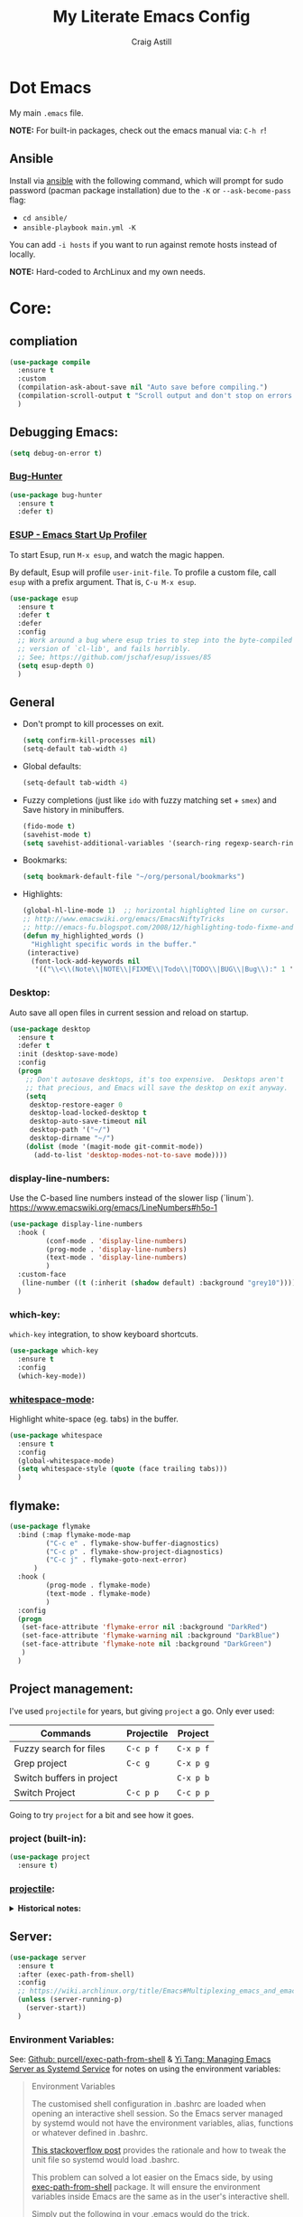 #+title: My Literate Emacs Config
#+author: Craig Astill
#+email: craig.astill@gmail.com
#+OPTIONS: num:nil
#+PROPERTY: header-args:mermaid :prologue "exec 2>&1" :epilogue ":" :pupeteer-config-file ~/.puppeteerrc
#+PROPERTY: header-args:shell :prologue "exec 2>&1" :epilogue ":" :results drawer :async
#+STARTUP: show2levels
* Dot Emacs
My main ~.emacs~ file.

*NOTE:* For built-in packages, check out the emacs manual via: ~C-h r~!
** Ansible

Install via [[http://docs.ansible.com/ansible/][ansible]] with the following command, which will prompt for sudo
password (pacman package installation) due to the ~-K~ or ~--ask-become-pass~
flag:

- ~cd ansible/~
- ~ansible-playbook main.yml -K~

You can add ~-i hosts~ if you want to run against remote hosts instead of
locally.

*NOTE:* Hard-coded to ArchLinux and my own needs.

* Core:
** compliation

#+BEGIN_SRC emacs-lisp
  (use-package compile
    :ensure t
    :custom
    (compilation-ask-about-save nil "Auto save before compiling.")
    (compilation-scroll-output t "Scroll output and don't stop on errors.")
    )
#+END_SRC
** Debugging Emacs:
#+BEGIN_SRC emacs-lisp
  (setq debug-on-error t)
#+END_SRC
*** [[https://github.com/Malabarba/elisp-bug-hunter][Bug-Hunter]]
#+BEGIN_SRC emacs-lisp
  (use-package bug-hunter
    :ensure t
    :defer t)
#+END_SRC
*** [[https://github.com/jschaf/esup][ESUP - Emacs Start Up Profiler]]
To start Esup, run ~M-x esup~, and watch the magic happen.

By default, Esup will profile ~user-init-file~. To profile a custom file, call
~esup~ with a prefix argument. That is, ~C-u M-x esup~.
#+BEGIN_SRC emacs-lisp
  (use-package esup
    :ensure t
    :defer t
    :defer
    :config
    ;; Work around a bug where esup tries to step into the byte-compiled
    ;; version of `cl-lib', and fails horribly.
    ;; See; https://github.com/jschaf/esup/issues/85
    (setq esup-depth 0)
    )
#+END_SRC
** General
- Don't prompt to kill processes on exit.

  #+BEGIN_SRC emacs-lisp
    (setq confirm-kill-processes nil)
    (setq-default tab-width 4)
  #+END_SRC

- Global defaults:

  #+BEGIN_SRC emacs-lisp
    (setq-default tab-width 4)
  #+END_SRC

- Fuzzy completions (just like ~ido~ with fuzzy matching set + ~smex~) and Save
  history in minibuffers.

  #+BEGIN_SRC emacs-lisp
    (fido-mode t)
    (savehist-mode t)
    (setq savehist-additional-variables '(search-ring regexp-search-ring))
  #+END_SRC

- Bookmarks:
  #+BEGIN_SRC emacs-lisp
    (setq bookmark-default-file "~/org/personal/bookmarks")
  #+END_SRC

- Highlights:
  #+BEGIN_SRC emacs-lisp
    (global-hl-line-mode 1)  ;; horizontal highlighted line on cursor.
    ;; http://www.emacswiki.org/emacs/EmacsNiftyTricks
    ;; http://emacs-fu.blogspot.com/2008/12/highlighting-todo-fixme-and-friends.html
    (defun my_highlighted_words ()
      "Highlight specific words in the buffer."
     (interactive)
      (font-lock-add-keywords nil
       '(("\\<\\(Note\\|NOTE\\|FIXME\\|Todo\\|TODO\\|BUG\\|Bug\\):" 1 '(:foreground "red" :weight bold) t))))
  #+END_SRC

*** Desktop:
Auto save all open files in current session and reload on startup.
#+BEGIN_SRC emacs-lisp
  (use-package desktop
    :ensure t
    :defer t
    :init (desktop-save-mode)
    :config
    (progn
      ;; Don't autosave desktops, it's too expensive.  Desktops aren't
      ;; that precious, and Emacs will save the desktop on exit anyway.
      (setq
       desktop-restore-eager 0
       desktop-load-locked-desktop t
       desktop-auto-save-timeout nil
       desktop-path '("~/")
       desktop-dirname "~/")
      (dolist (mode '(magit-mode git-commit-mode))
        (add-to-list 'desktop-modes-not-to-save mode))))
#+END_SRC
*** display-line-numbers:
Use the C-based line numbers instead of the slower lisp (`linum`).
https://www.emacswiki.org/emacs/LineNumbers#h5o-1

#+BEGIN_SRC emacs-lisp
  (use-package display-line-numbers
    :hook (
           (conf-mode . 'display-line-numbers)
           (prog-mode . 'display-line-numbers)
           (text-mode . 'display-line-numbers)
           )
    :custom-face
     (line-number ((t (:inherit (shadow default) :background "grey10"))))
    )
#+END_SRC
*** which-key:
~which-key~ integration, to show keyboard shortcuts.
#+BEGIN_SRC emacs-lisp
(use-package which-key
  :ensure t
  :config
  (which-key-mode))
#+END_SRC
*** [[http://ergoemacs.org/emacs/whitespace-mode.html][whitespace-mode]]:
Highlight white-space (eg. tabs) in the buffer.
#+BEGIN_SRC emacs-lisp
  (use-package whitespace
    :ensure t
    :config
    (global-whitespace-mode)
    (setq whitespace-style (quote (face trailing tabs)))
    )
#+END_SRC
** flymake:
#+BEGIN_SRC emacs-lisp
  (use-package flymake
    :bind (:map flymake-mode-map
           ("C-c e" . flymake-show-buffer-diagnostics)
           ("C-c p" . flymake-show-project-diagnostics)
           ("C-c j" . flymake-goto-next-error)
        )
    :hook (
           (prog-mode . flymake-mode)
           (text-mode . flymake-mode)
           )
    :config
    (progn
     (set-face-attribute 'flymake-error nil :background "DarkRed")
     (set-face-attribute 'flymake-warning nil :background "DarkBlue")
     (set-face-attribute 'flymake-note nil :background "DarkGreen")
     )
    )
#+END_SRC
** Project management:
I've used ~projectile~ for years, but giving ~project~ a go. Only ever used:

| Commands                  | Projectile | Project   |
|---------------------------+------------+-----------|
| Fuzzy search for files    | ~C-c p f~  | ~C-x p f~ |
| Grep project              | ~C-c g~    | ~C-x p g~ |
| Switch buffers in project |            | ~C-x p b~ |
| Switch Project            | ~C-c p p~  | ~C-c p p~ |

Going to try ~project~ for a bit and see how it goes.
*** project (built-in):
#+BEGIN_SRC emacs-lisp
  (use-package project
    :ensure t)
#+END_SRC
*** [[https://github.com/bbatsov/projectile][projectile]]:
#+html: <details><summary><b>Historical notes:</b></summary>

Been getting more annoyed at not using daemon mode on my main box and
connecting with emacsclients. Due to work, I use quite a few git-worktree's
of the same repo. The problem would be accidentally cross editing files
across the different worktree's (Hence not using daemon mode, and instead
just running up multiple ~emacs --debug-init~ sessions for each worktree.

Let's have a go at banishing this behaviour:

- Projectile: Allows for project focus (git repo), whilst also doing fuzzy
  file searching across the entire project (Nice!)
- Perspective: Allows for workspaces that when switched to, return the
  buffers to their original state. Also focuses down the ~ido~ buffer to the
  open buffers in that workspace (Nice!)
- persp-projectile: Combines Projectile and Perspective so that switching
  projects gives you the Perspective buffer change behaviour (Much nicer than
  Projectile's insistence that you want to always open a new file but also
  keep old buffers hanging around).

NOTE: Projectile state is not saved in ~desktop-save~.
NOTE: Perspective mode with IDO only show's files in project, so have to use
ibuffer to get full list.

- https://github.com/bbatsov/projectile
- https://github.com/nex3/perspective-el
- https://github.com/bbatsov/persp-projectile

#+BEGIN_SRC emacs-lisp
  (use-package projectile
    :disabled
    ;; :ensure t
    ;; :defer t
    :bind ("C-c p" . 'projectile-command-map)
    :init
    (progn
      (projectile-mode)
      (recentf-mode)  ; enables projectile-recentf mode for recent files.
      ; https://github.com/bbatsov/projectile/issues/1183
      ; Projectile now scrapes all files to discover project type for modeline.
      ; This is calculated on every cursor movement, so lags emacs like crazy.
      ; Below is the workaround to disable this until it is fixed.
      (setq projectile-mode-line
           '(:eval (format " Projectile[%s]"
                          (projectile-project-name))))
      )
    )
#+END_SRC
#+html: </details>
** Server:
#+BEGIN_SRC emacs-lisp
  (use-package server
    :ensure t
    :after (exec-path-from-shell)
    :config
    ;; https://wiki.archlinux.org/title/Emacs#Multiplexing_emacs_and_emacsclient
    (unless (server-running-p)
      (server-start))
    )
#+END_SRC

*** Environment Variables:
See: [[https://github.com/purcell/exec-path-from-shell][Github: purcell/exec-path-from-shell]] & [[http://yitang.uk/2021/06/18/managing-emacs-server-as-systemd-service/][Yi Tang: Managing Emacs Server as
Systemd Service]] for notes on using the environment variables:

#+BEGIN_QUOTE
Environment Variables

The customised shell configuration in .bashrc are loaded when opening an
interactive shell session. So the Emacs server managed by systemd would not
have the environment variables, alias, functions or whatever defined in
.bashrc.

[[https://stackoverflow.com/questions/49764993/using-a-users-bashrc-in-a-systemd-service][This stackoverflow post]] provides the rationale and how to tweak the unit file
so systemd would load .bashrc.

This problem can solved a lot easier on the Emacs side, by using
[[https://github.com/purcell/exec-path-from-shell][exec-path-from-shell]] package. It will ensure the environment variables inside
Emacs are the same as in the user's interactive shell.

Simply put the following in your .emacs would do the trick.

~(exec-path-from-shell-initialize)~
#+END_QUOTE

#+BEGIN_SRC emacs-lisp
  (use-package exec-path-from-shell
    :ensure t
    :config
    (exec-path-from-shell-initialize)
    )
#+END_SRC
** mode-line:
The gutter bar at the bottom of the emacs window/frame.
*** +[[https://github.com/Bruce-Connor/smart-mode-line][smart-mode-line]]+:
smart mode line wraps up a lot of nice tweaks in one package.

*NOTE:* Trialling the stock mode-line for a bit to see if I can live without
smart-mode-line.

#+BEGIN_SRC emacs-lisp
  (use-package smart-mode-line
    ;; :ensure t
    :disabled t
    :defer t
    :init
    (setq
     sml/no-confirm-load-theme t
     sml/theme 'dark
     sml/mode-width `full
     )
    (sml/setup)
    (column-number-mode t)
    )
#+END_SRC
** Native Compilation:
Don't load outdated byte code.
#+BEGIN_SRC emacs-lisp
  (setq load-prefer-newer t)
#+END_SRC

[[https://stackoverflow.com/questions/1217180/how-do-i-byte-compile-everything-in-my-emacs-d-directory][SO: How do I byte compile everything?]]
#+BEGIN_SRC emacs-lisp
  ;; (byte-recompile-directory (expand-file-name "~/.emacs.d") 0)
#+END_SRC

Log but don't pop up Warnings buffer for all native compilation warnings.
#+BEGIN_SRC emacs-lisp
  (setq native-comp-async-report-warnings-errors 'silent)
#+END_SRC
** Spell Checking:
*** dictionary:
Lookup dictionary definitions.

See: https://emacsredux.com/blog/2023/04/11/looking-up-words-in-a-dictionary/,
for details as well as installing the dictionary service as an alternative
to: ~dict.org~.

- ~M-x dictionary-search~ look up word definition.
- ~M-x dictionary-lookup-definition~ to do a lookup at point.

#+BEGIN_SRC emacs-lisp
  (use-package dictionary
    :ensure t
    :defer t
    :config (setq dictionary-server "dict.org")
    )
#+END_SRC
*** flyspell:
See: [[https://www.emacswiki.org/emacs/FlySpell#h5o-4][EmacsWiki: FlySpell Performance]] about disabling
~flyspell-issue-message-flag~ to greatly speed up ~flyspell-buffer~.

#+BEGIN_SRC emacs-lisp
  (use-package flyspell
    :ensure t
    :hook (
           (prog-mode . flyspell-prog-mode)
           (text-mode . flyspell-mode)
           )
    :config (setq flyspell-issue-message-flag nil)
    )
#+END_SRC
**** Highlight all spelling mistakes in a buffer in one go.
#+BEGIN_EXAMPLE emacs-lisp
M-x flyspell-buffer
#+END_EXAMPLE emacs-lisp
*** ispell (via aspell):
~ispell~ is the built in spell checker, but ~aspell~ is better (multiple
dictionaries). See: http://www.emacswiki.org/emacs/InteractiveSpell#toc6

#+BEGIN_SRC emacs-lisp
  (use-package ispell
    :ensure-system-package (aspell)
    :custom
    (ispell-list-command "list")
    (ispell-personal-dictionary "~/org/ispell_personal_dict")
    (ispell-program-name "aspell")
    (ispell-silently-savep t)  ;; No confirmation on saving to personal dictionary.
    )
#+END_SRC

*** Add word to personal dictionary:
Either:

- ~M-$ i~.
- ~C-c $~ and then click =Save word= in GUI drop-down.

*** Set local ispell dictionary to Welsh in Welsh files.
Steps:
- Pull welsh dictionary from; https://ftp.gnu.org/gnu/aspell/dict/cy/.
- Un-tar, build and install dictionary: ~./configure && make && sudo make
  install~.
- Set file local variable to set the Welsh dictionary: ~M-x
  add-file-local-variable <ret>ispell-local-dictionary<ret>"cy"<ret>~.
- Revert buffer and verify spellings: ~M-x flyspell-buffer~.
** tab-bar:
The =tab-bar= package creates tabs like a browser. Each tab can maintain it's
layout. Seems to hook into =desktop-save= to restore on restarts.

#+BEGIN_SRC emacs-lisp
  (use-package tab-bar
	:ensure t
	:defer t
	:after (hydra)
	:bind ("C-x t" . 'hydra-tab-bar/body)
	:config
	;; https://github.com/abo-abo/hydra/wiki/Emacs-27-tab-bar-mode
	;; https://github.com/abo-abo/hydra/wiki/Binding-Styles
	(defhydra hydra-tab-bar (:color amaranth)
			  "Tab Bar Operations"
			  ("t" tab-new "Create a new tab" :column "Creation")
			  ("c" tab-new "Create a new tab")
			  ("d" dired-other-tab "Open Dired in another tab")
			  ("f" find-file-other-tab "Find file in another tab")
			  ("0" tab-close "Close current tab")
			  ("k" tab-close "Close current tab")
			  ("m" tab-move "Move current tab" :column "Management")
			  ("r" tab-rename "Rename Tab")
			  ("n" tab-bar-select-tab-by-name "Select tab by name" :column "Navigation")
			  ("s" tab-bar-select-tab-by-name "Select tab by name")
			  ("j" tab-previous "Previous Tab")
			  ("l" tab-next "Next Tab")
			  (";" tab-next "Next Tab")
			  ("q" nil "Exit" :exit t)
			  )
	)
#+END_SRC
** Treesit:
Treesit uses the tree-sitter grammars to provide faces/fontifying/structures to
text by an AST instead of a regex (ie. fast, accurate, works during editing).
*** [[https://github.com/renzmann/treesit-auto][treesit-auto]]:
Automatically install tree-sitter grammars.

#+BEGIN_SRC emacs-lisp
  (use-package treesit-auto
    :ensure t
    :demand t
    :config
    (setq
     treesit-auto-install t
     )
    (global-treesit-auto-mode)
    )
#+END_SRC
** [[https://www.emacswiki.org/emacs/WindMove][windmove]]:
Builtin method of moving between windows with (default) ~Shift+<arrow>~. See:
[[https://pragmaticemacs.wordpress.com/2016/12/26/whizz-between-windows-with-windmove/][PragmaticEmacs: Whizz between windows with windmove]].

#+BEGIN_SRC emacs-lisp
  (use-package windmove
    :ensure t
    :config (windmove-default-keybindings)
    )
#+END_SRC
* Buffer/Window Management:
** Fill Column Indicator
Fill Column is used to reflow text automatically & highlight margins, as well
as show a hard column line. See: [[http://www.emacswiki.org/FillColumnIndicator][Emacs Wiki: FillColumnIndicator]]. I changed
the column fill to be a double pipe. See unicode table.

#+BEGIN_SRC emacs-lisp
  (use-package fill-column-indicator
    :ensure t
    :defer t
    :config
    (progn
      (setq-default fci-rule-column 79)
      (setq fci-rule-character ?\u2016)
      ;; automatically wrap to 79 characters.
      (setq-default fill-column 79)
      (setq-default git-commit-fill-column 79))
  )
#+END_SRC
** [[https://github.com/hlissner/emacs-hide-mode-line][hide-mode-line]]:
Useful package when paired with a presentation mode like: [[*\[\[https://github.com/takaxp/org-tree-slide\]\[org-tree-slide\]\]:][org-tree-slide]], give
a fullscreen (distraction-free) presentation. See: [[https://www.youtube.com/live/vz9aLmxYJB0?feature=share&t=1636][YouTube: Emacs Tips - How to
Give Presentations with Org Mode (Questions)]].

#+BEGIN_SRC emacs-lisp
  (use-package hide-mode-line :ensure t)
#+END_SRC
** [[https://github.com/Alexander-Miller/treemacs][treemacs]]:
*NOTE:* Seeing LSP and other packages blowing up on this missing requirement.
#+BEGIN_SRC emacs-lisp
  (use-package treemacs
    :ensure t
    :defer t
    :custom
    (treemacs-project-follow-mode t)
    )
#+END_SRC
** visual-fill-column:
Centre buffers, example for presentations

#+BEGIN_SRC emacs-lisp
  (use-package visual-fill-column
    :ensure t
    :custom
    (visual-fill-column-width 110)
    (visual-fill-column-center-text t)
    )
#+END_SRC
* Notifications:
** [[https://github.com/jwiegley/alert][alert]]:
#+BEGIN_SRC emacs-lisp
  (use-package alert
    ;; TODO: Check if Mac can work with libnotify. It works on Linux.
    ;; Still not working + libnotify keeps being reinstalled by brew due to
    ;; different name.
    ;; :ensure-system-package (libnotify)
    :ensure t
    :commands (alert)
    :init
    (if (eq system-type 'darwin)
        (setq alert-default-style 'terminal-notifier)
      (setq alerqt-default-style 'libnotify)
      )
    (setq
     alert-fade-time 15
     )
    )
#+END_SRC
** [[https://github.com/spegoraro/org-alert][org-alert]]:
Notifications from scheduled items in the Org Agenda. Builds off: [[*\[\[https://github.com/jwiegley/alert\]\[alert\]\]:][alert]].

*NOTE:* On Mac's I am using an Alert notification for ~terminal-notifier~, so
that notifications have to be explicitly closed.

#+BEGIN_SRC emacs-lisp
  (use-package org-alert
    ;; https://github.com/julienXX/terminal-notifier/issues/292 -  No Notification in macOS12.1 #292
    ;; https://github.com/julienXX/terminal-notifier
    ;; TODO: Check if Mac can work with libnotify. It works on Linux.
    ;; :ensure-system-package terminal-notifier
    :ensure t
    ;; :disabled t  ;; Why is this blowing up??
    :after (org)
    :config
    (setq
     alert-default-style 'libnotify
     org-alert-notify-cutoff 5
     org-alert-notify-after-event-cutoff 1
     )
    (org-alert-enable)
    )
#+END_SRC
** Custom popup notifications (DEPRECATE!):
Very old way of doing custom notification pop-ups:

- http://emacs-fu.blogspot.com/2009/11/showing-pop-ups.html
- https://www.gnu.org/software/emacs/manual/html_node/elisp/Desktop-Notifications.html,
  since this would be nicer to move to a standardised package.
#+BEGIN_SRC emacs-lisp
  ;; TODO: figure out why the built in `notifications` package doesn't play
  ;; sounds:
  (defun djcb-popup (title msg &optional timeout icon sound)
    "Show a popup if we're on X, or echo it otherwise;
  TITLE is the title of the message, MSG is the context.
  Optionally, you can provide a TIMEOUT (milliseconds, default=5000) an ICON and
  a SOUND to be played (default=/../alert.wav)"
    (interactive)
    (shell-command
     (concat "mplayer -really-quiet "
             (if sound sound "/usr/share/sounds/purple/alert.wav")
             " 2> /dev/null"))
    ;; Removed `(if (eq window-system 'x))` check since it wasn't doing the
    ;; notify-send on my terminal emacs session nested in tmux in a terminal
    ;; under cinnamon.
    (shell-command (concat "notify-send"
                           (if icon (concat " -i " icon) "")
                           (if timeout (concat " -t " timeout) " -t 5000")
                           " '" title "' '" msg "'"))
    ;; text only version
    (message (concat title ": " msg)))
#+END_SRC

Run example:
#+BEGIN_EXAMPLE emacs-lisp
(djcb-popup "Warning" "The end is near"
            nil
            "/usr/share/icons/gnome/128x128/apps/libreoffice-base.png"
            "/usr/share/sounds/purple/alert.wav")
#+END_EXAMPLE
* Version Control:
VC config ([[https://www.gnu.org/software/emacs/manual/html_node/emacs/General-VC-Options.html][VC]] is built in version control package. Magit is an enhanced git VC
package).
** Follow symlinks:
#+BEGIN_SRC emacs-lisp
  (setq vc-follow-symlinks t)
#+END_SRC
** [[https://magit.vc/][magit]]:
magit - a pretty good git package with more features than the built in emacs
"vc" package.

#+BEGIN_SRC emacs-lisp
  (use-package magit
    :ensure t
    :bind (
       ("<f3>" . magit-status)
       ("\C-ct" . magit-status)  ;; Alternative when on a touchbar Mac.
       ("\C-c\C-s" . magit-status)  ;; Overridden by =org-schedule=.
       ("\C-cg" . vc-git-grep)
       ("\C-cb" . magit-blame))
    :config
    (setq magit-auto-revert-mode t)
    ;; `M-x magit-describe-section-briefly`, then check the square brackets in:
    ;; `<magit-section ... [<section_name> status] ...>`.
    (setq
     magit-section-initial-visibility-alist
     '(
       (stashes . hide)
       (unpulled . show)
       (unpushed . show)
       (pullreqs . show)
       ))
    )
#+END_SRC

** [[https://github.com/emacsorphanage/magit-svn][magit-svn]] (legacy):
Used this years ago when SVN and git-svn where part of my daily work
routine. Haven't needed to touch SVN in years, but keeping here for legacy
reasons.
#+BEGIN_SRC emacs-lisp
  (use-package magit-svn
    :ensure t
    :defer t
    :after (magit)
    )
#+END_SRC
** [[https://github.com/magit/magit-popup][magit-popup]] (legacy):
https://github.com/magit/magit/issues/3749 ~magit~ moved to using ~transient~
but some packages (~magithub~ -
https://github.com/vermiculus/magithub/issues/402) haven't updated, hence
explicit definition of ~magit-popup~

#+BEGIN_SRC emacs-lisp
  (use-package magit-popup
     :ensure t
     :after (magit)
     )
#+END_SRC
** [[https://github.com/magit/forge][forge]]:
Builds on top of Magit to interact with VCS's so that you can create/edit
Issues/PR's.

Replacement for [[https://github.com/vermiculus/magithub][magithub]], which works with Gitlab/Github. See old commits for
my old ~magithub~ config.

#+BEGIN_SRC emacs-lisp
  (use-package forge
    ;; https://www.reddit.com/r/emacs/comments/fe165f/pinentry_problems_in_osx/
    ;; to fix GPG timeouts due to no password provided/asked.
    ;; NOTE: for emacsclients, it asks in the main instance window.
    :if (not (eq system-type 'windows-nt))  ;; FIXME: Needs `cc` compiler defined.
    :ensure t
    :after (magit)
    :config
    (add-to-list 'forge-alist '("git-scm.clinithink.com:2009" "git-scm.clinithink.com/api/v4" "git-scm.clinithink.com" forge-gitlab-repository))
    (add-to-list 'forge-alist '("bitbucket.eigen.live" "bitbucket.eigen.live/rest/api/1.0" "bitbucket.eigen.live" forge-bitbucket-repository))
    (add-to-list 'forge-alist '("gitlab.eigen.live" "gitlab.eigen.live/api/v4" "gitlab.eigen.live" forge-gitlab-repository))
    )
    #+END_SRC
** [[https://github.com/wandersoncferreira/code-review][code-review]]:
Code Review is a package that builds on top of Magit, but supports interacting
with PR's to do code reviews (comments, diff view, approvals, etc).

- ~M-x code-review-forge-pr-at-point~ on forge PR line.
- ~r~ for transient menu in a ~code-review~ buffer.

#+BEGIN_SRC emacs-lisp
  (use-package code-review
    :ensure t
    :defer t
    :after (magit)
    :config
    (setq
     code-review-bitbucket-host "bitbucket.eigen.live/rest/api/1.0"
     code-review-gitlab-host "gitlab.eigen.live/api"
     code-review-gitlab-graphql-host "gitlab.eigen.live/api"
     ;; Dump requests into the logs for debugging. eg.
     ;; https://github.com/wandersoncferreira/code-review/issues/195.
     ;;
     ;; code-review-log-raw-request-responses t
     )
    )
#+END_SRC

* [[https://orgmode.org][org-mode]]:
A GNU Emacs major mode for keeping notes, authoring documents, computational
notebooks, literate programming, maintaining to-do lists, planning projects,
and more — in a fast and effective plain text system.

*NOTE:* Broken apart org mode config via: [[https://github.com/jwiegley/use-package/issues/662][Github:
 jwiegley/use-package/issues/662 - Calling use-package multiple times on the
 same package #662]].
** Core org-mode config:
#+BEGIN_SRC emacs-lisp
  (use-package org
    ;; NOTE: ~ox-confluence~ from ~org-contrib~ never worked well, compared to
    ;; the exports listed in: ~config.org~. Disabling for now.
    ;; https://emacs.stackexchange.com/questions/7890/org-plus-contrib-and-org-with-require-or-use-package
    ;; https://emacs.stackexchange.com/questions/70081/how-to-deal-with-this-message-important-please-install-org-from-gnu-elpa-as-o
    ;; :ensure org-contrib
    :ensure t
    :bind (
       ("C-c l" . org-store-link)
       ("C-c a" . org-agenda)
       ("C-c c" . org-capture))
    :init
    (progn
      (setq
       org-directory "~/org/"
       ;; org-agenda-files (list "~/org/" "~/org/personal/" "~/org/programming_notes/")
       org-agenda-files (apply 'append
                               (mapcar
                                (lambda (directory)
                                  (directory-files-recursively
                                   directory org-agenda-file-regexp))
                                '("~/org/")))
       org-default-notes-file "~/org/notes.org"
       ;; refile level.
       ;; http://www.millingtons.eclipse.co.uk/glyn/dotemacs.html
       org-refile-targets (quote
                           ((org-agenda-files :maxlevel . 5)
                            ("~/org/personal/projects.org" :maxlevel . 2)
                            ("~/org/programming_notes/notes.org" :maxlevel . 5)))
       ;; Allow refiling to a file to support moving up to heading level 1
       org-refile-use-outline-path 'file
       ;; FIXME: Something has changed to the point where I can no longer refile
       ;; to headings in a file after the file selection part. Changing the
       ;; outline path option below allows me to do it, but it is super laggy
       ;; from all of the headings it is fuzzy searching through.
       ;;
       ;; I may have to give up on refiling to the top heading in a file with the
       ;; ~org-refile-use-outline-path 'file~ change above.
       org-outline-path-complete-in-steps nil
       org-log-done t
       ;; https://kundeveloper.com/blog/org-capture-3/ for `org-capture-templates` ideas.
       org-capture-templates '(
                               ("t" "Todo" entry (file+headline "~/org/todo.org" "UNSORTED")
                                "* TODO %?  %^G\n %U - %i\n  %a")
                               ("p" "Projects" entry (file+headline "~/org/personal/projects.org" "UNSORTED")
                                "* TODO %?\n %U - %i\n  %a")
                               ("b" "Buy" entry (file+headline "~/org/personal/buy.org" "UNSORTED")
                                "* TODO %?\n %U - %i\n  %a")
                               ("i" "Inbox - Dumping ground" entry (file "~/org/inbox.org") "* %?\n")
                               ("n" "Notes" entry (file+headline "~/org/programming_notes/notes.org" "UNSORTED")
                                "* TODO %?\n %U - %i\n  %a")
                               ("y" "YouTube: Watch List.\n\t\t*Link is pulled from X Clipboard!!*\n\t\t*NOTE:* if this is a Playlist;\n\t\t- manually delete ~v=<id>&~.\n\t\t- keep: ~list=<id>~!" entry (file+headline "~/org/personal/personal_todos.org" "YouTube Watch list:")
                                "* [[shell:mpv %x &][YouTube: %?]]  :WATCH:")
                               )
       )

      (global-set-key "\C-cr" (lambda () (interactive) (org-capture nil "t")))
      (global-set-key "\C-cn" (lambda () (interactive) (org-capture nil "n")))
      )
    :config
    ;; ;; Explicit requires from the `org-contrib` package.
    ;; (require 'ox-confluence)  ;; FIXME: wrong type arguments error!
    (setq
     org-link-file-path-type 'relative
     org-use-tag-inheritance nil  ;; Don't show un-tagged sub-headings when there is a tag on a high-level.
     )
  )
#+END_SRC
** Capture/Reminders:
- http://orgmode.org/worg/code/elisp/dto-org-gtd.el
- http://www.gnu.org/software/emacs/manual/html_node/org/Remember-templates.html
** macros:
- Convert markdown links (~[display_message](link)~) to org links
  (~[[link][display_message]]~):
  #+BEGIN_SRC emacs-lisp
    (fset 'convert-markdown-link-to-org-link
     "\C-[xreplace-regexp\C-m\\[\\(.*\\)\\](\\(.*\\))\C-m[[\\2][\\1]]\C-m")
 #+END_SRC
** export:
Suggested [[https://orgmode.org/manual/Export-Settings.html][Export Options]] at top of file: ~#+OPTIONS: \n:nil toc:nil
num:nil~. Or: ~#+OPTIONS: \n:nil toc:nil num:nil html-postamble:nil~ to remove
the footer as well.

- No line wrapping.
- No TOC.
- Don't number headings.
*** Export org to Confluence:
Been trying different ways to export org files to then dump into
Confluence. Current rating of exporters:

1. Export to HTML.
   - Highlight region.
   - ~M-x org-html-export-as-html~, cursor jumps to export buffer.
   - ~M-x browse-url-of-buffer~, to open in your browser.
   - Select all in Browser tab and paste into Confluence edit mode.
2. Export to ASCII.
   - ~M-x org-ascii-export-as-ascii~.
   - Requires below config changes.
   - Issues around Headings being picked up by Confluence (eg. h3 == h2, no h3+).
   - Issues around Formatting being picked up by Confluence (eg. No Bold markup).
3. Export to Markdown.
   - ~M-x org-md-export-as-markdown~.
   - Great rendering in a ~/markdown~ macro, but other macros cannot be nested
     inside or work with the ~/markdown~ macro. eg. No ~/toc~ macro.
   - Pretty good rendering pasting into Confluence edit area, but no auto
     wrapping. ie. 80 characters.
4. *BROKEN:* ~M-x ox-confluence~ from ~org-contrib~ throws errors on emacs29.

*** Confluence ascii export config:
Better ASCII export output from org files when the target is an Atlassian
Confluence Wiki. Export via: ~M-x org-ascii-export-as-ascii~ (~C-cC-etA~).

*TODO: figure out what Heading underlining style Confluence uses for H3-H5!!*

#+BEGIN_SRC emacs-lisp
  (setq org-ascii-text-width 10000)  ;; Large text width to avoid line wrapping.
  (setq org-ascii-inner-margin 0)  ;; Don't indent lines between headings.
  ;; Confluence expects H2 to be ~-~.
  (setq org-ascii-underline '((ascii 61 45 45)
                              (latin1 61 126 45)
                              (utf-8 9552 9472 9548 9476 9480)))

#+END_SRC

** load additional /(optional)/ literate configs:
#+BEGIN_SRC emacs-lisp
  (let () (dolist (dot_emacs '("~/org/config.org"
                               ))
            "Loading my extra emacs dot files if they exist."
            (when (file-exists-p dot_emacs)
              (message (concat "Loading external literate config: " dot_emacs))
              (org-babel-load-file dot_emacs))))
#+END_SRC
** [[https://github.com/astahlman/ob-async][ob-async]]:
Add: ~:async~ to an org-babel code block to run async when called with:
~C-cC-c~.

*FIXME: Comment out `ob-async`. It's throwing errors on post-install restart!*
# #+BEGIN_SRC emacs-lisp
#   (use-package ob-async
#     :ensure t)
# #+END_SRC
** org-agenda:
*** Custom Agenda views:
- https://www.orgmode.org/manual/Custom-Agenda-Views.html
- https://redgreenrepeat.com/2021/04/09/org-mode-agenda-getting-started-scheduled-items-and-todos/
- http://www.cachestocaches.com/2016/9/my-workflow-org-agenda/#the-agenda
- https://github.com/gjstein/emacs.d/blob/master/config/gs-org-agenda.el

#+BEGIN_SRC emacs-lisp
  (use-package org
    :config
    (setq
     org-agenda-custom-commands '(
                                  ;; Keep tags but hide `DONE` tasks: https://orgmode.org/manual/Matching-tags-and-properties.html
                                  ("r" "Agenda Review"
                                   (
                                    (agenda "")
                                    (tags "ACTION" ((org-agenda-overriding-header "\nItems I need to action!! ~:ACTION:~")))
                                    (tags "CHASE" ((org-agenda-overriding-header "\nChase down these people!! ~:CHASE:~")))
                                    (tags "INVESTIGATE|INVESTIGATION" ((org-agenda-overriding-header "\nInvestigation tasks!! ~:INVESTIGATE:INVESTIGATION:~")))
                                    (tags "REVIEW|WIKI" ((org-agenda-overriding-header "\nDump this into Confluence!! ~:REVIEW:WIKI:~")))
                                    (tags "READ|WATCH" ((org-agenda-overriding-header "Books/Links I need to read/WATCH!! ~:READ:WATCH:~")))
                                    (tags "TRAINING" ((org-agenda-overriding-header "Current/Future training tasks ~:TRAINING:~")))
                                    (tags "ADMIN" ((org-agenda-overriding-header "Admin tasks ~:ADMIN:~")))
                                    (tags-todo "-ACTION-ADMIN-CHASE-READ-REVIEW-TRAINING-WATCH-WIKI" ((org-agenda-overriding-header "\nGeneral TODO's")))
                                    )
                                   nil  ;; settings
                                   ("/tmp/org_agenda_review.html" "/tmp/org_agenda_review.ics" "/tmp/org_agenda_review.txt")  ;; ~org-store-agenda-views~ output file
                                   )
                                  ;; https://fortelabs.com/blog/para/
                                  ("p" "PARA Personal (Project Area Resources Archive) Agenda Review"
                                   (
                                    (agenda "" ((org-agenda-files (list "~/org/" "~/org/personal/" "~/org/programming_notes/"))))
                                    (tags "ACTION|CHASE|INVESTIGATE|INVESTIGATION|TRAVEL" ((org-agenda-overriding-header "\nProject: \"a series of tasks linked to a goal, with a deadline.\"  ~:ACTION:CHASE:INVESTIGATE:INVESTIGATION:~") (org-agenda-files (list "~/org/" "~/org/personal/" "~/org/programming_notes/"))))
                                    (tags-todo "-ACTION-ADMIN-CHASE-EMACS-PERSONAL-READ-REVIEW-TRAINING-TRAVEL-WATCH-WIKI-WORKFLOW" ((org-agenda-overriding-header "Project: (Tag to remove non-urgent TODO's out of this list!!)") (org-agenda-files (list "~/org/" "~/org/personal/" "~/org/programming_notes/"))))
                                    (tags "ADMIN|REVIEW|WIKI|WORKFLOW" ((org-agenda-overriding-header "\nAreas: \"a sphere of activity with a standard to be maintained over time.\"  ~:ADMIN:REVIEW:WIKI:WORKFLOW:~") (org-agenda-files (list "~/org/" "~/org/personal/" "~/org/programming_notes/"))))
                                    (tags "EMACS|PERSONAL|READ|TRAINING|WATCH|UNSORTED" ((org-agenda-overriding-header "\nResource: \"a topic or theme of ongoing interest.\"  ~:EMACS:PERSONAL:READ:TRAINING:WATCH:UNSORTED:~") (org-agenda-files (list "~/org/" "~/org/personal/" "~/org/programming_notes/"))))
                                    )
                                   nil  ;; settings
                                   ;; See: https://orgmode.org/manual/Exporting-Agenda-Views.html
                                   ;; ~M-x org-store-agenda-views~ outputs all files for all views.
                                   ;; Script export: ~emacs --batch -l ~/.emacs --eval '(org-store-agenda-views)'~
                                   ("/tmp/org_agenda_para.html" "/tmp/org_agenda_para.ics" "/tmp/org_agenda_para.txt")
                                   )
                                  ("w" "PARA Work (Project Area Resources Archive) Agenda Review"
                                   (
                                    (agenda "" ((org-agenda-files (directory-files-recursively "~/org/work/" org-agenda-file-regexp))))
                                    (tags "ACTION|CHASE|INVESTIGATE|INVESTIGATION|TRAVEL" ((org-agenda-overriding-header "\nProject: \"a series of tasks linked to a goal, with a deadline.\"  ~:ACTION:CHASE:INVESTIGATE:INVESTIGATION:~") (org-agenda-files (directory-files-recursively "~/org/work/" org-agenda-file-regexp))))
                                    (tags-todo "-ACTION-ADMIN-CHASE-EMACS-PERSONAL-READ-REVIEW-TRAINING-TRAVEL-WATCH-WIKI-WORKFLOW" ((org-agenda-overriding-header "Project: (Tag to remove non-urgent TODO's out of this list!!)") (org-agenda-files (directory-files-recursively "~/org/work/" org-agenda-file-regexp))))
                                    (tags "ADMIN|REVIEW|WIKI|WORKFLOW" ((org-agenda-overriding-header "\nAreas: \"a sphere of activity with a standard to be maintained over time.\"  ~:ADMIN:REVIEW:WIKI:WORKFLOW:~") (org-agenda-files (directory-files-recursively "~/org/work/" org-agenda-file-regexp))))
                                    (tags "READ|TRAINING|WATCH|UNSORTED" ((org-agenda-overriding-header "\nResource: \"a topic or theme of ongoing interest.\"  ~:READ:TRAINING:WATCH:UNSORTED:~") (org-agenda-files (directory-files-recursively "~/org/work/" org-agenda-file-regexp))))
                                    )
                                   nil  ;; settings
                                   ;; See: https://orgmode.org/manual/Exporting-Agenda-Views.html
                                   ;; ~M-x org-store-agenda-views~ outputs all files for all views.
                                   ;; Script export: ~emacs --batch -l ~/.emacs --eval '(org-store-agenda-views)'~
                                   ("/tmp/org_agenda_para.html" "/tmp/org_agenda_para.ics" "/tmp/org_agenda_para.txt")
                                   )
                                  ("d" "Agenda for Today (Compact view for Exporting to displays)"
                                   (
                                    (agenda)
                                    (tags "ACTION|CHASE|INVESTIGATE|INVESTIGATION|TRAVEL" ((org-agenda-overriding-header "Project: \"a series of tasks linked to a goal, with a deadline.\"  ~:ACTION:CHASE:INVESTIGATE:INVESTIGATION:~")))
                                    )
                                   (
                                    (org-agenda-span 1)
                                    (org-agenda-use-time-grid nil)
                                    )
                                   ("/tmp/org_agenda_today.html" "/tmp/org_agenda_today.ics" "/tmp/org_agenda_today.txt")
                                   )
                                  ("i" "Personal agenda for last 2 weeks"
                                   (
                                    (agenda "")
                                    )
                                   (
                                    (org-agenda-span 15)
                                    (org-agenda-start-day "-14d")
                                    (org-agenda-skip-function-global nil)
                                    )
                                   )
                                  ("y" "Personal agenda for month"
                                   (
                                    (agenda "")
                                    )
                                   (
                                    (org-agenda-span 'month)
                                    (org-agenda-skip-function-global nil)
                                    )
                                   )
                                  ("o" "Work agenda for last 2 weeks (1-2-1 Reviews)"
                                   (
                                    (agenda "" ((org-agenda-files (directory-files-recursively "~/org/work/" org-agenda-file-regexp))))
                                    )
                                   (
                                    (org-agenda-span 15)
                                    (org-agenda-start-day "-14d")
                                    (org-agenda-skip-function-global nil)
                                    )
                                   )
                                  ("u" "Work Month view"
                                   (
                                    (agenda "" ((org-agenda-files (directory-files-recursively "~/org/work/" org-agenda-file-regexp))))
                                    )
                                   (
                                    (org-agenda-span 'month)
                                    (org-agenda-skip-function-global nil)
                                    )
                                   )
                                  )
     org-src-fontify-natively t
     org-overriding-columns-format "%CATEGORY %80ITEM %TODO %TAGS"  ;; C-cC-xC-c in an Agenda view.
     org-agenda-compact-blocks t  ;; Compact agenda. Same as setting: `org-agenda-block-separator nil`.
     org-agenda-tags-column 100  ;; Stop tags rendering off the right of the buffer.
     org-agenda-skip-function-global '(org-agenda-skip-entry-if 'todo 'done)  ;; Hide `DONE` lines from Agenda view.
     )
    )
#+END_SRC
*** [[https://orgmode.org/org.html#Repeated-tasks][Repeated tasks]]:
- Tag repeated tasks with a deadline (~C-cC-d~).
- Add the repeat [and reminder] value.
- Mark as done with ~C-cC-t~, which will log that ~DOEN~ and update the
  deadline to the next future point.

Repeat every fortnight:
#+BEGIN_EXAMPLE emacs-lisp
  ,** TODO example every fortnight task
  DEADLINE: <2022-08-01 Mon 09:00-09:15 +2w -3d>
  :PROPERTIES:
  :LAST_REPEAT: [2022-07-18 Mon 15:35]
  :END:
  - State "DONE"       from "TODO"       [2022-07-18 Mon 15:35]
  - Above ~State~ line is added for each ~C-cC-t~ press!
#+END_EXAMPLE

Repeat daily, but next iteration is after today, if marking as ~"DONE"~ after
missing several days:
#+BEGIN_EXAMPLE emacs-lisp
  ,* TODO [#A] Habits                                        :PERSONAL:TRAINING:
  SCHEDULED: <2023-02-11 Sat 09:00 .+1d>
  :PROPERTIES:
  :LAST_REPEAT: [2023-02-10 Fri 11:41]
  :END:
  - State "DONE"       from "TODO"       [2023-02-10 Fri 11:41]
  - State "DONE"       from "TODO"       [2023-02-02 Thu 16:28]
  - State "DONE"       from "TODO"       [2023-01-19 Thu 09:57]
  - Note taken on [2023-01-19 Thu 00:13] \\
    + [X] 5 min cycle
    + [X] weights
    + [X] Duolingo
    + [X] typing
#+END_EXAMPLE

** org-babel:
*** org-babel config:
#+BEGIN_SRC emacs-lisp
  (use-package ob-core
    :custom
    (
     (org-confirm-babel-evaluate . nil)
     )
    )
#+END_SRC

*** [[https://emacs.stackexchange.com/questions/20577/org-babel-load-all-languages-on-demand][Load (all) languages on-demand]]:
Also see: [[https://orgmode.org/worg/org-contrib/babel/languages/index.html#configure][Org-Babel: Activate Languages]].

#+BEGIN_SRC emacs-lisp
(defadvice org-babel-execute-src-block (around load-language nil activate)
  "Load language if needed"
  (let ((language (org-element-property :language (org-element-at-point))))
    (unless (cdr (assoc (intern language) org-babel-load-languages))
      (add-to-list 'org-babel-load-languages (cons (intern language) t))
      (org-babel-do-load-languages 'org-babel-load-languages org-babel-load-languages))
    ad-do-it))
#+END_SRC
*** Redirect stderr to =:results= block:
See: [[https://emacs.stackexchange.com/questions/75778/org-babel-redirect-stderr-c-option-requires-an-argument][StackOverflow: Org Bable Redirect stderr (-c option requires an argument)]].

Either:

- Redirect all output at the file level:
  #+BEGIN_EXAMPLE emacs-lisp
    ,#+PROPERTY: header-args:shell :prologue "exec 2>&1" :epilogue ":" :results drawer
  #+END_EXAMPLE
- Redirect all output at the Heading level:
  #+BEGIN_EXAMPLE emacs-lisp
    :PROPERTIES:
    :header-args:shell: :prologue "exec 2>&1" :epilogue ":" :results drawer
    :END:
  #+END_EXAMPLE

*NOTE:* ~C-cC-c~ on the Property block to refresh for the file.
** [[https://github.com/theodorewiles/org-mind-map][org-mindmap]]:
#+BEGIN_SRC emacs-lisp
  ;; This is an Emacs package that creates graphviz directed graphs from
  ;; the headings of an org file
  ;; https://github.com/theodorewiles/org-mind-map
  (use-package org-mind-map
    ;; Switch to a fork due to org-mind-map waiting to be moved to new maintainers.
    :vc (:url "https://github.com/lockywolf/org-mind-map.git"
         :rev :newest)
    :init
    (require 'ox-org)
    :ensure t
    :ensure-system-package (gvgen . graphviz)
    :config
    (setq org-mind-map-default-graph-attribs
          '(("autosize" . "false")
            ("size" . "9,12")
            ("resolution" . "200")
            ("nodesep" . "0.75")
            ("overlap" . "false")
            ("spline" . "true")
            ("rankdir" . "LR")))
    ;; (setq org-mind-map-engine "dot")       ; Default. Directed Graph
    ;; (setq org-mind-map-engine "neato")  ; Undirected Spring Graph
    ;; (setq org-mind-map-engine "twopi")  ; Radial Layout
    ;; (setq org-mind-map-engine "fdp")    ; Undirected Spring Force-Directed
    (setq org-mind-map-engine "sfdp")   ; Multiscale version of fdp for the layout of large graphs
    ;; (setq org-mind-map-engine "circo")  ; Circular Layout
    )
#+END_SRC
** [[https://github.com/takaxp/org-tree-slide][org-tree-slide]]:
Modern Org Presentation solution.

Base config stolen from: [[https://github.com/jypma/emacsconf2021/blob/master/presentation.org#package-org-tree-slide][Github:
jypma/emacsconf2021/blob/master/presentation.org]].

#+BEGIN_SRC emacs-lisp
  (defun my/presentation-setup ()
    (shell-command "dunstctl set-paused true")
    (turn-off-fci-mode)
    (flyspell-mode 0)
    (setq text-scale-mode-amount 3)
    (org-display-inline-images)
    (text-scale-mode 1)
    (hide-mode-line-mode 1)
    (display-line-numbers-mode 0)
    ;; (visual-fill-column-mode 1) ;; doesn't work in org-tree-slide
    (visual-line-mode 1)
    (font-lock-flush)
    (font-lock-ensure))

  (defun my/presentation-end ()
    (shell-command "dunstctl set-paused false")
    (turn-on-fci-mode)
    (flyspell-mode 1)
    (text-scale-mode 0)
    (hide-mode-line-mode 0)
    (display-line-numbers-mode 1)
    (org-remove-inline-images)
    ;; (visual-fill-column-mode 0)
    (visual-line-mode 0)
    (font-lock-flush)
    (font-lock-ensure))

  (use-package org-tree-slide
    :ensure t
    ;; Load immediately, since it messes with org-mode faces
    :demand
    :hook
    ((org-tree-slide-play . my/presentation-setup)
     (org-tree-slide-stop . my/presentation-end))
    :bind
    (:map org-mode-map
          ("<f6>" . org-tree-slide-mode))
    (:map org-tree-slide-mode-map
          ("p" . 'org-tree-slide-move-previous-tree)
          ("n" . 'org-tree-slide-move-next-tree)
          )
    :custom
    (org-tree-slide-slide-in-effect nil)
    (org-tree-slide-activate-message "Presentation started.")
    (org-tree-slide-deactivate-message "Presentation ended.")
    (org-tree-slide-header t)
    (org-image-actual-width nil)
    )
#+END_SRC
** todo keywords:

Applying styles to TODO keywords in org files + allow multiple sequences.

See:

- [[info:org#Faces for TODO keywords][org#Faces for TODO keywords]].
- [[info:org#Multiple sets in one file][org#Multiple sets in one file]].
  - =C-S-<left>/<right>= to jump sub-sequences (=Ctrl-Shift-<left>/<right>=).

#+BEGIN_SRC emacs-lisp
  (setq org-todo-keyword-faces
        '(
          ("TODO" . org-warning)
          ("FUTURE" . (:foreground "black" :weight bold :background "DarkOrange1"))
          ("STARTED" . (:foreground "black" :background "gold1"))
          ("INPROGRESS" . (:foreground "white" :background "green4"))
          ("BLOCKED" . (:foreground "white" :weight bold :background "red4"))
          ("CANCELED" . (:foreground "blue" :weight bold :strike-through t))
          ("PARKED" . (:foreground "DarkGrey"))
          )
        )
  (setq org-todo-keywords
        '(
          (sequence "TODO" "|" "DONE")
          (sequence "FUTURE" "STARTED" "INPROGRESS" "BLOCKED" "|")
          (sequence "REPORT" "BUG" "KNOWNCAUSE" "|" "FIXED")
          (sequence "|" "CANCELED")
          (sequence "|" "PARKED")
          (sequence "|" "DELEGATED")
          )
        )
#+END_SRC
* Diagrams:
Modes for drawing diagrams like: Ladder/Sequence, MindMaps, Class/Block/Object,
UML diagrams.
** [[https://mermaid.js.org/intro/][mermaid]]:
Mermaid is a new plaintext diagram markup that has native rendering support in
Github (See: [[https://docs.github.com/en/get-started/writing-on-github/working-with-advanced-formatting/creating-diagrams][Github Docs: Creating Diagrams]]). To render locally, you need to
install: [[https://github.com/mermaid-js/mermaid-cli][=mermaid-cli=]]. Example that /should/ render natively in Github:

#+BEGIN_SRC mermaid
  sequenceDiagram
   A-->B: Works!
#+END_SRC

*** Pre-Reqs:

- Add to top of file and then =C-cC-c= to both store errors in the RESULT block
  and to also ignore the puppeteer headless deprecation warning. NOTE: [[https://github.com/arnm/ob-mermaid/issues/21][Minor
  spelling mistake in puppeteer for config #21]]:
  #+BEGIN_SRC org
    #+PROPERTY: header-args:mermaid :prologue "exec 2>&1" :epilogue ":" :pupeteer-config-file ~/.puppeteerrc
  #+END_SRC
- Add: ={"headless": "new"}= to: =~/.puppeteerrc=.

*** [[https://github.com/abrochard/mermaid-mode][mermaid-mode]]:
~brew install mermaid-cli` falls over with: ~Error: mermaid-cli has been
disabled because it installs a pre-built copy of Chromium!~.

Which is mentioned in the Closed:WontFix issue: [[https://github.com/mermaid-js/mermaid-cli/issues/288][update brew formula to work
with 9.0.3 #288]]. Installing via =npm= globally instead.

#+BEGIN_SRC emacs-lisp
  (use-package mermaid-mode
    :ensure-system-package (mmdc . "npm install -g @mermaid-js/mermaid-cli")
    :ensure t
    )
#+END_SRC

*** [[https://github.com/arnm/ob-mermaid][ob-mermaid]]:
#+BEGIN_SRC emacs-lisp
  (use-package ob-mermaid
    :ensure-system-package (mmdc . "npm install -g @mermaid-js/mermaid-cli")
    :ensure t
    )
#+END_SRC

** [[https://plantuml.com/][plantuml]]:
Create architecture/design images with UML.

Here are some good org-babel plantuml examples: [[https://github.com/dfeich/org-babel-examples/blob/master/plantuml/plantuml-babel.org][Github:
dfeich/org-babel-examples/blob/master/plantuml/plantuml-babel.org]].

*NOTE:* On Mac's =brew= does not symlink =OpenJDK= by default, to not break
system packages. Run:

#+BEGIN_SRC shell :results silent
  sudo ln -sfn /usr/local/opt/openjdk/libexec/openjdk.jdk /Library/Java/JavaVirtualMachines/openjdk.jdk
#+END_SRC

#+BEGIN_SRC emacs-lisp
  (defun plantuml-compile-buffer-hook()
    "Compile command to generate a PNG from the current plantuml buffer."
    (compile (concat "java -jar ~/org/plantuml.jar " buffer-file-name ";\njava -jar ~/org/plantuml.jar -tsvg " buffer-file-name))
    (message (concat "Generated PNG for: " buffer-file-name))
    )

  (use-package plantuml-mode
    ;; https://plantuml.com/emacs
    :ensure-system-package ((dot . graphviz) (java))
    :ensure t
    :after (org org-src)
    ;; FIXME: since my tree-sit change in python to use `python-mode`
    ;; everywhere, it seems to have broken the `.plantuml` look-up in
    ;; `auto-mode-alist`. ie. plantuml files open up with `python-mode` ??
    :mode "\\.plantuml\\'"
    :hook
    (
     (plantuml-mode . my-programming-defaults-config)
     (plantuml-mode . (lambda () (add-hook 'after-save-hook 'plantuml-compile-buffer-hook nil 'make-it-local)))
     )
    :init
    ;; Enable plantuml-mode for PlantUML org code block
    (add-to-list 'org-src-lang-modes '("plantuml" . plantuml))
    :config
    (setq
     ;; Use plantuml server, once: ~(setq plantuml-default-exec-mode 'server)~.
     ;; https://hub.docker.com/r/plantuml/plantuml-server
     ;; docker run -d -p 8099:8080 plantuml/plantuml-server:jetty
     ;; plantuml-server-url "http://localhost:8099"

     ;; See: following issue for inability to use PlantUML server in org-babel:
     ;; https://github.com/skuro/plantuml-mode/issues/165
     org-plantuml-jar-path "~/org/plantuml.jar"
     plantuml-jar-path "~/org/plantuml.jar"
     plantuml-default-exec-mode 'jar
     )
    (org-babel-do-load-languages
     'org-babel-load-languages
     '((plantuml . t)))
    )
#+END_SRC
* Docker:
** docker:
#+BEGIN_SRC emacs-lisp
  (use-package docker
    :ensure t
    :defer t
    :bind ("C-c d" . docker)
    :config
    ;; https://github.com/Silex/docker.el/issues/188
    ;; Don't use vterm everywhere.
    (setq
     docker-run-async-with-buffer-function 'docker-run-async-with-buffer-shell
     docker-container-columns '(
                                (:name "Names" :width 30 :template "{{ json .Names }}" :sort nil :format nil)
                                (:name "Status" :width 30 :template "{{ json .Status }}" :sort nil :format nil)
                                (:name "Image" :width 40 :template "{{ json .Image }}" :sort nil :format nil)
                                (:name "Id" :width 12 :template "{{ json .ID }}" :sort nil :format nil)
                                (:name "Ports" :width 20 :template "{{ json .Ports }}" :sort nil :format nil)
                                (:name "Command" :width 23 :template "{{ json .Command }}" :sort nil :format nil)
                                (:name "Created" :width 23 :template "{{ json .CreatedAt }}" :sort nil :format (lambda (x) (format-time-string "%F %T" (date-to-time x))))
                                )
     )
    )
#+END_SRC
** dockerfile:
=eglot= uses: https://github.com/rcjsuen/dockerfile-language-server-nodejs.

#+BEGIN_SRC emacs-lisp
  (use-package dockerfile-mode
    :ensure-system-package (docker-langserver . "npm install -g dockerfile-language-server-nodejs")
    :ensure t
    ;; TODO: Raise bug about how this `:after` call breaks `eglot` automatically
    ;; running.
    ;; :after (eglot)
    :hook
    (
     ((dockerfile-mode dockerfile-ts-mode) . (lambda () (set (make-local-variable 'compile-command) "docker build .")))
     )
    )
#+END_SRC
** Kubernetes:
#+BEGIN_SRC emacs-lisp
  ;; (use-package kubernetes
  ;;   ;; https://kubernetes-el.github.io/kubernetes-el/
  ;;   :ensure t
  ;;   :defer t
  ;;   :commands (kubernetes-overview)
  ;;   :init
  ;;   ;; https://github.com/kubernetes-el/kubernetes-el/issues/265
  ;;   ;; Work around: cyclic dependency.
  ;;   ;; `Debugger entered--Lisp error: (invalid-function kubernetes-utils--save-window-state)`
  ;;   (defmacro kubernetes-utils--save-window-state (&rest body)
  ;;     `(let ((pos (point)) (col (current-column)) (window-start-line (window-start)) (inhibit-redisplay t))
  ;;        (save-excursion ,@body)
  ;;        (goto-char pos)
  ;;        (move-to-column col)
  ;;        (set-window-start (selected-window) window-start-line)))
  ;; )
#+END_SRC
** tramp-container (built-in):
Tramp into a docker container with: ~C-x C-f /docker:[user@]container:/path/to/file~

Originally used: [[https://github.com/emacs-pe/docker-tramp.el][docker-tramp]], but updated to latest Emacs29 (on 2022-10-25)
and now have this warning: ~ ■ Warning (emacs): Package ‘docker-tramp’ has been
obsoleted, please use integrated package ‘tramp-container’ [2 times]~, so
removing for: ~tramp-container~.

*NOTE:* [[https://blog.phundrak.com/emacs-29-what-can-we-expect/#tramp-natively-supports-docker-podman-and-kubernetes][TRAMP natively supports Docker, Podman and Kubernetes]]. Need to look
 into how this will work in latest Emacs29 branch builds!!
* Programming Languages:
** Completions:
Code completions. This can be done with the built-in ~completion-at-point~
(~C-M-i~), but using ~company-mode~ for a drop down at point.
*** company-mode:
#+BEGIN_SRC emacs-lisp
  (use-package company
    :ensure t
    :defer t
    :bind (:map company-active-map
           ("C-n" . company-select-next)
           ([(tab)] . company-complete)
           )
    :hook ((prog-mode . global-company-mode))
    :config
    (setq
      company-tooltip-limit 20 ; bigger popup window.
      company-idle-delay .3    ; decrease delay before autocompletion popup shows.
      ;; (setq company-backends (delete 'company-semantic company-backends))
      )
    )

#+END_SRC
*** company-statistics:
Rate completions by use.
#+BEGIN_SRC emacs-lisp
  (use-package company-statistics
    :ensure t
    :after (company-mode)
    :hook ((after-init . company-statistics-mode))
    )
#+END_SRC
++ C/CPP:
** cmake:
- https://emacs-lsp.github.io/lsp-mode/page/lsp-cmake/
- ~pipenv install --dev cmake-language-server~.
  - Bit weird, but need to activate pipenv on a python file in the repo, then
    reload the CMakeList.txt`.

#+BEGIN_SRC emacs-lisp
  (use-package cmake-mode
    :ensure-system-package (cmake)
    :ensure t
    ;; FIXME: Hook breaks the `ensure-system-package` call.
    ;; :hook (cmake-mode . lsp)
    )
#+END_SRC
** cpp:
*** cc-mode:
TODO:

- Move to =eglot=.
  - Treesit mode is being picked up now but eglot is not enabled in the mode.
- Build ~compile_commands.json~.

#+BEGIN_SRC emacs-lisp
  (add-to-list 'major-mode-remap-alist '(c-mode . c-ts-mode))
  (add-to-list 'major-mode-remap-alist '(c++-mode . c++-ts-mode))
  (add-to-list 'major-mode-remap-alist '(c-or-c++-mode . c-or-c++-ts-mode))

  (use-package cc-mode
    ;; https://emacs-lsp.github.io/lsp-mode/page/lsp-clangd/
    :ensure t
    :after (eglot)
    )
#+END_SRC
*** cc-mode (historical):
My very very old setup, long before LSP was a thing. Haven't used it in about a
decade.
#+BEGIN_SRC emacs-lisp
  ;; (use-package cc-mode
  ;;   ;; gdb on mac:
  ;;   ;; brew tap homebrew/dupes && brew install gdb
  ;;   ;; Note: gdb keybinding is: C-x C-a C-l, which I did have my rename term windows as.
  ;;   :ensure t
  ;;   :defer t
  ;;   :bind (
  ;;          ;; ("<f9>" . compile)
  ;;          ([remap comment-region] . 'recompile)  ; "C-c C-c"
  ;;          ("M-." . 'xref-find-definitions)  ; https://www.emacswiki.org/emacs/EmacsTags
  ;;          )
  ;;   :config
  ;;   (progn

  ;;     (use-package smart-compile
  ;;       :ensure t
  ;;       :defer t)

  ;;     (use-package xcscope
  ;;       ;; Use cscope files within emacs, to jump around C/C++ code.
  ;;       ;; https://github.com/dkogan/xcscope.el
  ;;       :ensure t
  ;;       :defer t
  ;;       :config
  ;;       (progn
  ;;         ;; Setup auto-magically hooks into c/c++ modes.
  ;;         (cscope-setup)
  ;;         )
  ;;       (define-key c++-mode-map [remap c-set-style] 'cscope-find-this-symbol)  ;; C-c .
  ;;       ;; Note etags search defaults to: M-.
  ;;       )

  ;;     (use-package company-c-headers
  ;;       ;; Complete c-headers
  ;;       :ensure t
  ;;       :defer t
  ;;       :config
  ;;       (push 'company-c-headers company-backends)
  ;;       )

  ;;     ;; cc-mode general settings.

  ;;     ;; g++-4.9 -g3 -Wall -std=c++11 -stdlib=libc++ -lc++ *.cpp
  ;;     ;; clang++ -g3 -Wall -std=c++11 -stdlib=libc++ -lc++ *.cpp
  ;;     (add-to-list 'smart-compile-alist '("\\.[Cc]+[Pp]*\\'" . "clang++ -g3 -Wall -std=c++11 -stdlib=libc++ -lc++ -o %n.out *.cpp"))
  ;;     (add-hook 'c-mode-common-hook 'my-programming-defaults-config)
  ;;     (setq c-basic-offset 4)  ;; http://emacswiki.org/emacs/IndentingC
  ;;     (setq c-default-style "linux")  ;; http://cc-mode.sourceforge.net/html-manual/Built_002din-Styles.html#Built_002din-Styles
  ;;     ;; FIXME: Either bound this to `*compilation*` window only, so it stops
  ;;     ;; jumping when I grep, or find the old stop-on-first-error behaviour I
  ;;     ;; used to use.
  ;;     (setq compilation-auto-jump-to-first-error nil)
  ;;     )
  ;;   (define-key c++-mode-map [remap comment-region] 'compile)  ;; C-c C-c
  ;;   )
#+END_SRC
*** clang:
#+BEGIN_SRC emacs-lisp
  (use-package clang-format
    ;; Applies clang-format to C++ files based on a .clang-format file in the
    ;; project.
    ;; requires `clang-format` to be installed from system package manger.
    :ensure-system-package (clang)
    :ensure t
    :after (cc-mode)
    :config
    (progn
      (define-key c++-mode-map (kbd "C-c #") 'clang-format-region)
      )
    )
#+END_SRC
*** Function to Create ~TAG~ file:
Used to use this a decade ago. Not sure if it's worth keeping now that
LSP is the common way to offload completions and look-ups.

#+BEGIN_SRC emacs-lisp
  (defun create-tags (dir-name)
    "Create tags file in directory: DIR-NAME."
    (interactive "Directory: ")
    (eshell-command
     ; (format "find %s -type f -name \"*.[ch]\" | etags -" dir-name))) ;; `.c`/`.h` in a non-git repo.
     (format "cd $(git rev-parse --show-toplevel) && git ls-files | etags -" dir-name)))  ;; tag all files.
#+END_SRC
** debugging:
*** [[https://github.com/realgud/realgud][realgud]]:
#+BEGIN_SRC emacs-lisp
  (use-package realgud
    :ensure t
    :defer t)
#+END_SRC
** [[https://github.com/preetpalS/emacs-dotenv-mode][dotenv-mode]]:
Major mode for ~.env~ files.

#+BEGIN_SRC emacs-lisp
  (use-package dotenv-mode
    :ensure t)
#+END_SRC
** [[https://joaotavora.github.io/eglot/][eglot]]:
Eglot ([[https://github.com/joaotavora/eglot][Github: joaotavora/eglot]]) is the built-in, streamlined LSP (Language
Server Protocol) client for emacs, to talk to LSP Servers with. it is the
alternative to the external,feature-rich package: [[*LSP (Language Server Protocol):][lsp-mode]].

NOTE: Currently transitioning over to ~eglot~ from: ~lsp-mode~, as part of
trying to slim down config and use more built-ins.

#+BEGIN_SRC emacs-lisp
  (use-package eglot
    ;; TODO: Raise bug about how this `:after` call breaks `eglot` automatically
    ;; running.
    ;; :after (company-mode)
    :hook (
           (eglot-mode . global-company-mode)
           (prog-mode . eglot-ensure)
           )
    :ensure t)
#+END_SRC
*** [[https://github.com/joaotavora/breadcrumb][breadcrumb]]:
Breadcrumb is a mode that fell out of the wish for eglot Users to have the same
breadcrumb as seen in ~lsp-ui~. See: [[https://github.com/joaotavora/eglot/discussions/988][Github: joaotavora/eglot - Breadcrumb
feature (can eglot support headerline like lsp-mode does?) #988]].

This is external to eglot, but placing here just because of the link.

#+BEGIN_SRC emacs-lisp
  (use-package breadcrumb
    :vc (:url "https://github.com/joaotavora/breadcrumb"
         :rev :newest)
    :ensure t
    :config
    (breadcrumb-mode)
    )
#+END_SRC

** gherkin:
*** [[https://github.com/michaelklishin/cucumber.el][feature-mode]]:
#+BEGIN_SRC emacs-lisp
  (use-package feature-mode
    :ensure t
    :defer t
    :mode "\\.spec\\'"
    )
#+END_SRC
** gnuplot:
*** [[https://github.com/emacs-gnuplot/gnuplot][gnuplot]]:
Required by =M-x org-plot/gnuplot=.

#+BEGIN_SRC emacs-lisp
  (use-package gnuplot
    :ensure-system-package (gnuplot)
    :ensure t
    :defer t
    )
#+END_SRC
*** [[https://github.com/mkmcc/gnuplot-mode][gnuplot-mode]]:
Mode for editing =gnuplot= files.

#+BEGIN_SRC emacs-lisp
  (use-package gnuplot-mode
    :ensure t
    :defer t
    )
#+END_SRC
** go:
Go config links:

- https://andrewjamesjohnson.com/configuring-emacs-for-go-development/.
- https://legends2k.github.io/note/go_setup/.
- [[https://gist.github.com/GnaneshKunal/3d3f982ce1903990eedd586952893422][Github Gist: GnaneshKunai/go-ts-fmt.el]].
- https://arenzana.org/2019/01/emacs-go-mode/.
- https://honnef.co/articles/writing-go-in-emacs/ &
  https://honnef.co/articles/writing-go-in-emacs-cont./.
- https://github.com/golang/go/wiki/IDEsAndTextEditorPlugins.

*** [[https://github.com/dominikh/go-mode.el][go-mode]]:
Requires ~go~ & ~gopls~ to be installed. See:

- https://github.com/golang/tools/tree/master/gopls
- https://emacs-lsp.github.io/lsp-mode/page/lsp-gopls/

Also see: [[https://github.com/dominikh/go-mode.el/issues/396][Add optional support for tree-sitter #396]], which is tracking issues
with supporting the new =go-ts-mode=.

#+BEGIN_SRC emacs-lisp
  (use-package go-mode
    :ensure-system-package (go gopls)
    :ensure t
    :after eglot
    :functions flycheck-mode
    :preface
    (defun cas/go-config ()
      "Tame tab indenting for go mode."
      (setq tab-width 4)
      (setq go-ts-mode-indent-offset 4)
      (setq indent-tabs-mode t)
      (add-hook 'before-save-hook #'eglot-format-buffer -10 t)
      (add-hook 'before-save-hook #'gofmt-before-save)
      ;; Need the above line to load the: ~gofmt~ package in emacs. Why!?
      ;; (add-hook 'before-save-hook 'gofmt nil t)
      (if (not (string-match "go" compile-command))
          (set (make-local-variable 'compile-command)
               "go build -v && go test -v && go vet"))
      )
    :hook (
           ((go-mode go-ts-mode) . cas/go-config)
       )
    )
#+END_SRC
*** [[https://github.com/benma/go-dlv.el/][go-dlv]]:
Debug Go programs with: [[https://github.com/go-delve/delve][Delve]], via: [[https://github.com/benma/go-dlv.el/][go-dlv]] on top of [[https://github.com/realgud/realgud][realgud]].

For help either look at: [[https://github.com/go-delve/delve/blob/master/Documentation/cli/README.md][Github:
go-delve/delve/blob/master/Documentation/cli/README.md]], or: ~help~ in a
running delve process.

Typical workflow might be:

- Debug Tests: ~M-x dlv <return> dlv test <return>~, Debug App: ~dlv debug~.
- Set Breakpoint: ~b <file>:<line>~, List: ~bp~, toggle: ~toggle <int>~
- Start/Continue: ~c~.
- Step: ~s~, Step Over: ~n~, Step Out: ~n~.
- Print variable: ~p <variable>~.
- Call function: ~call <func>~.
- Restart: ~r~. **NOTE:** need to restart debug session to pick up file
  changes!!
- Exit: ~exit~

#+BEGIN_SRC emacs-lisp
  (use-package go-dlv
    :ensure-system-package (delve)
    :ensure t
    :after (realgud)
    )
#+END_SRC

*** [[https://github.com/pope/ob-go][ob-go]]:
Go support in org-code blocks.
#+BEGIN_SRC emacs-lisp
  (use-package ob-go :ensure t)
#+END_SRC

This will allow the following code block to run:
#+begin_src go :imports '("fmt" "time")
  fmt.Println("Current Time:", time.Now())
#+end_src

#+RESULTS:
: Current Time: 2023-06-30 14:35:27.486993 +0100 BST m=+0.000096251

** json:
*** json-mode:
#+BEGIN_SRC emacs-lisp
  (use-package json-mode
    :ensure t
    :defer t
    :mode ("\\.json\\'" . json-mode)
    :hook (
           (json-mode . my-programming-defaults-config)
           (json-mode . (lambda () (auto-fill-mode -1)))  ;; disables auto fill at column.
           (json-mode . (lambda () (setq js-indent-level 2)))
           )
    )
#+END_SRC
*** json-format:
#+BEGIN_SRC emacs-lisp
  ;; *****************************************************
  ;; *****************************************************
  ;; Json programming
  ;; *****************************************************
  ;; *****************************************************
  ; TODO: Figure out which package is requiring `json-reformat` ??
  ;; Debugger entered--Lisp error: (file-missing "Cannot open load file" "No such file or directory" "json-reformat")
  ;;   require(json-reformat)
  ;;   byte-code("\300\301!\210\300\302!\210\300\303!\210\300\304!\210\305\306\307\310\311\301%\207" [require js rx json-snatcher json-reformat custom-declare-group json-mode nil "Major mode for editing JSON files." :group] 6)
  ;;   json-mode()
  ;;   set-auto-mode-0(json-mode nil)
  ;;   set-auto-mode--apply-alist((("\\.iss\\'" . iss-mode) ("\\.msc$" . mscgen-mode) ("\\.rcp\\'" . emacs-lisp-mode) (".*mutt.*" . mail-mode) ("\\.plantuml\\'" . plantuml-mode) ("\\.odc\\'" . archive-mode) ("\\.odf\\'" . archive-mode) ("\\.odi\\'" . archive-mode) ("\\.otp\\'" . archive-mode) ("\\.odp\\'" . archive-mode) ("\\.otg\\'" . archive-mode) ("\\.odg\\'" . archive-mode) ("\\.ots\\'" . archive-mode) ("\\.ods\\'" . archive-mode) ("\\.odm\\'" . archive-mode) ("\\.ott\\'" . archive-mode) ("\\.odt\\'" . archive-mode) ("\\.mjs\\'" . js2-mode) ("\\.jsx\\'" . js2-mode) ("\\.js\\'" . js2-mode) ("\\.py\\'" . python-mode) ("\\.restclient\\'" . restclient-mode) ("\\.json\\'" . json-mode) ("\\.yaml\\'" . yaml-mode) ("\\.yml\\'" . yaml-mode) ("\\.\\(e?ya?\\|ra\\)ml\\'" . yaml-mode) ("\\.md\\'" . markdown-mode) ("\\Jenkinsfile*\\'" . groovy-mode) ("\\.groovy\\'" . groovy-mode) ("\\.php\\'" . php-mode) ("\\.\\(?:php[s345]?\\|phtml\\)\\'" . php-mode-maybe) ("\\.\\(?:php\\.inc\\|stub\\)\\'" . php-mode) ("/\\.php_cs\\(?:\\.dist\\)?\\'" . php-mode) ("web.config$" . xml-mode) ("\\.cmake\\'" . cmake-mode) ("CMakeLists\\.txt\\'" . cmake-mode) ("\\.tsv\\'" . tsv-mode) ("\\.[Cc][Ss][Vv]\\'" . csv-mode) ("\\.dockerfile\\'" . dockerfile-mode) ("/Dockerfile\\(?:\\.[^/\\]*\\)?\\'" . dockerfile-mode) ("\\.hrl\\'" . erlang-mode) ("\\.erl\\'" . erlang-mode) ("/ebin/.+\\.app" . erlang-mode) ("\\.yrl" . erlang-mode) ("\\.xrl$" . erlang-mode) ("\\.hrl$" . erlang-mode) ("\\.escript" . erlang-mode) ("\\.app\\.src$" . erlang-mode) ("\\.erl$" . erlang-mode) ("go\\.mod\\'" . go-dot-mod-mode) ...) nil nil)
  ;;   set-auto-mode()
  ;;   normal-mode(t)
  ;;   after-find-file(nil nil)
  ;;   find-file-noselect-1(#<buffer package.json> "~/work/Apollo/Unlock/unlock_webui/package.json" :nowarn nil "~/work/Apollo/Unlock/unlock_webui/package.json" (27399170 66307))
  ;;   find-file-noselect("/home/craig/work/Apollo/Unlock/unlock_webui/packag..." :nowarn)
  ;;   desktop-restore-file-buffer("/home/craig/work/Apollo/Unlock/unlock_webui/packag..." "package.json" nil)
  ;;   desktop-create-buffer(208 "/home/craig/work/Apollo/Unlock/unlock_webui/packag..." "package.json" fundamental-mode (override-global-mode global-whitespace-mode company-mode projectile-mode which-key-mode dap-mode global-auto-revert-mode) 2720 (nil nil) nil nil ((buffer-display-time 24951 42966 348475 416000) (buffer-file-coding-system . utf-8-unix)) ((mark-ring nil)))
  ;;   eval-buffer(#<buffer  *load*> nil "/home/craig/.emacs.desktop" nil t)  ; Reading at buffer position 15343
  ;;   load-with-code-conversion("/home/craig/.emacs.desktop" "/home/craig/.emacs.desktop" t t)
  ;;   load("/home/craig/.emacs.desktop" t t t)
  ;;   desktop-read()
  ;;   #f(compiled-function () #<bytecode -0x19a5bc467a428ba3>)()
  ;;   run-hooks(after-init-hook delayed-warnings-hook)
  ;;   command-line()
  ;;   normal-top-level()

  (use-package json-reformat
    :ensure t
    :defer t)
#+END_SRC
** LSP (Language Server Protocol):
~lsp-mode~ is the external, feature-rich version of: [[*\[\[https://joaotavora.github.io/eglot/\]\[eglot\]\]:][eglot]] (built-in), for
interacting with LSP Servers in emacs.
*** LSP core:
*** LSP Python Extensions:
**** [[https://github.com/fredcamps/lsp-jedi][lsp-jedi]]:
I preferred [[https://jedi.readthedocs.io/en/latest/][jedi]] over [[https://github.com/python-rope/rope][rope]] for ease of setup and usage, but have moved away
from Jedi for [[https://github.com/microsoft/pyright][pyright]] ([[*\[\[https://emacs-lsp.github.io/lsp-pyright/\]\[lsp-pyright\]\]:][lsp-pyright]]) since it is installed outside of
dependencies (so more consistent usage with emacs across repos + no longer have
to fight to install dev dependencies for local editor completions). See:
https://github.com/pappasam/jedi-language-server.

#+BEGIN_SRC emacs-lisp
  ;; (use-package lsp-jedi
  ;;   :ensure t
  ;;   :defer t
  ;;   :after (python-mode lsp)
  ;;  )
#+END_SRC
**** [[https://emacs-lsp.github.io/lsp-pyright/][lsp-pyright]]:
My Current choice of sourcing completions for python: [[https://github.com/emacs-lsp/lsp-pyright][Github:
emacs-lsp/lsp-pyright]].
#+BEGIN_SRC emacs-lisp
  (use-package lsp-pyright
    :disabled
    ;; :ensure t
    :defer t
    :after (python-mode lsp)
    :hook (python-mode . (lambda ()
                           (require 'lsp-pyright)
                           (lsp))))  ; or lsp-deferred
#+END_SRC
**** [[ https://emacs-lsp.github.io/lsp-python-ms/][lsp-python-ms]]:
NOTE: Working on some code that prevents me installing Jedi due to
dependency conflicts. Trying out MS Python, but eventually moved over to:
[[*\[\[https://emacs-lsp.github.io/lsp-pyright/\]\[lsp-pyright\]\]:][lsp-pyright]]. Error:

#+BEGIN_EXAMPLE emacs-lisp
(ignore-error module-not-gpl-compatible
  ;; Added ingore-error due to noise from tree-sitter-langs `python.dylib`.
  ;; See: https://github.com/emacs-tree-sitter/elisp-tree-sitter/issues/100
for a similar problem on NixOS.
)
#+END_EXAMPLE

#+BEGIN_SRC emacs-lisp
  (use-package lsp-python-ms
    :disabled
    ;; :ensure t
    :defer t
    :after (python-mode lsp)
    :init (setq lsp-python-ms-auto-install-server t)
    :hook (python-mode . (lambda ()
                           (require 'lsp-python-ms)
                           ;; Using `lsp-deferred` since it handles showing
                           ;; errors in the buffer after the MS LSP agent has
                           ;; finished analysis (instead of `lsp`).
                           (lsp-deferred))))
#+END_SRC
** [[https://git.savannah.gnu.org/cgit/emacs.git/tree/lisp/progmodes/make-mode.el][make-mode]] (built-in):
FIXME: remove the =eglot-ensure= hook on =prog-mode=, since there is no
lsp-server for Makefile's.

#+BEGIN_SRC emacs-lisp
  (use-package make-mode
    :ensure t
    :preface
    (defun cas/make-mode-config ()
      "Set config just for Makefile buffers."
      (setq indent-tabs-mode t)
      ;; (remove-hook 'prog-mode-hook 'eglot-ensure)
      )
    :hook ((makefile-mode . cas/make-mode-config))
    )
#+END_SRC
** markdown:
*** [[https://github.com/jrblevin/markdown-mode][markdown-mode]]:
NOTE:

- ~flymd~ looks to be broken and unmaintained. Use ~impatient-mode~ for live
  previews.
- ~M-x markdown-preview~, requires: ~markdown~, to be installed with system
  package manager.

Look at:

- http://fletcher.github.io/peg-multimarkdown/.
#+BEGIN_SRC emacs-lisp
  ;; https://www.emacswiki.org/emacs/KeyboardMacros
  ;; https://www.emacswiki.org/emacs/KeyboardMacrosTricks
  (fset 'convert-markdown-ref-to-list
        "\C-[xreplace-regexp\C-m\\[\\(.*\\)\\].*\C-m* [\\1].\C-m")
  (fset 'convert-markdown-github-url-to-ref
        "\C-[xreplace-regexp\C-m.*github.com/\\(.*\\)/\\(.*\\)\C-m[Github: \\1/\\2]: https://github.com/\\1/\\2\C-m")
  ;; FIXME: figure out how to feed the `LFD` or `C-qC-j` without it
  ;; counting as a real `RET` and breaking the `replace-regexp` with:
  ;; `\\(` !!
  (defalias 'strip-a-ids-from-org-markdown-export
    (kmacro "M-< M-x r e p l a c e - r e g e x p RET \\ ( < a SPC i d = .* > < / a > \\ ) RET RET"))

  (use-package markdown-mode
    ;; ~markdown~ in arch package manager.
    ;; :ensure-system-package (markdown)  ;; Required by ~M-x markdown-preview~.
    :ensure t
    :mode ("README\\.md\\'" . gfm-mode)
    ;; multimarkdown is in brew/yay, but not pulling down on arch??
    ;; :init (setq markdown-command "multimarkdown")
    :bind (
           ("C-c C-a b" . convert-markdown-ref-to-list)
           ("C-c C-a g" . convert-markdown-github-url-to-ref)
           ("C-c C-a s" . strip-a-ids-from-org-markdown-export)
           )
    :hook ((markdown-mode . my-text-mode-config))
    )
#+END_SRC
*** [[https://github.com/skeeto/impatient-mode][impatient-mode]]:
~impatient-mode~ is a way of doing live previews of the current buffer in a web
browser.

#+BEGIN_SRC emacs-lisp
  (use-package impatient-mode
    ; start webserver with: `M-x httpd-start`.
    ; Then set the mode on the buffer: `M-x impatient-mode`.
    :ensure t
    :defer t
    )
#+END_SRC
*** my-markdown-preview:
~http-start~ doesn't blow up when port is in use, so this ends up
sending the impatient-mode generated URL to whatever service is already
running on the default port of 8080.

See: https://blog.bitsandbobs.net/blog/emacs-markdown-live-preview/

#+BEGIN_SRC emacs-lisp
  (defun my-markdown-filter (buffer)
    "Function to allow `impatient-mode` to preview markdown.  Usage:

  ,* `M-x httpd-start`
  ,* Go to required BUFFER.
  ,* `M-x impatient-mode`
  ,* `M-x imp-set-user-filter RET markdown-html RET`"
    (princ
     (with-temp-buffer
       (let ((tmp (buffer-name)))
         (set-buffer buffer)
         (set-buffer (markdown tmp))
         (format "<!DOCTYPE html><html><title>Markdown preview</title><link rel=\"stylesheet\" href = \"https://cdnjs.cloudflare.com/ajax/libs/github-markdown-css/3.0.1/github-markdown.min.css\"/>
  <body><article class=\"markdown-body\" style=\"box-sizing: border-box;min-width: 200px;max-width: 980px;margin: 0 auto;padding: 45px;\">%s</article></body></html>" (buffer-string))))
     (current-buffer)))


  (defun my-markdown-preview ()
    "Preview markdown."
    (interactive)
    (unless (process-status "httpd")
      (setq httpd-port 8088)
      (httpd-start))
    (impatient-mode)
    (imp-set-user-filter 'my-markdown-filter)
    (imp-visit-buffer))
#+END_SRC
*** html-to-markdown:
#+BEGIN_SRC emacs-lisp
  (use-package html-to-markdown
    ;; Convert html code to markdown.
    :ensure t
    :defer t)
#+END_SRC
*** markdown-toc:
#+BEGIN_SRC emacs-lisp
  (use-package markdown-toc
    ;; https://github.com/ardumont/markdown-toc
    ;; Used to generate a table of contents in a markdown file.
    :ensure t
    :defer t)
#+END_SRC
** php:
Need to run the [[https://github.com/felixfbecker/php-language-server][php-language-server]] for eglot to connect to:

#+BEGIN_SRC shell
  docker pull felixfbecker/php-language-server
  docker run --detach --rm -p2088:2088 --name php-language-server felixfbecker/php-language-server
#+END_SRC

#+RESULTS:
:results:
Using default tag: latest
latest: Pulling from felixfbecker/php-language-server
Digest: sha256:37f33344e6c683cac03a039c053c01d0cb006c3d7d671339ed638e1b22206b16
Status: Image is up to date for felixfbecker/php-language-server:latest
docker.io/felixfbecker/php-language-server:latest

What's Next?
  View summary of image vulnerabilities and recommendations → docker scout quickview felixfbecker/php-language-server
WARNING: The requested image's platform (linux/amd64) does not match the detected host platform (linux/arm64/v8) and no specific platform was requested
c9c6513265d97cccb2f10134ad06346f551b8738b42f5e7df2521f6c0a4934b7
:end:

NOTE: On Mac's; eglot will not connect if it is set to =localhost=!

#+BEGIN_SRC emacs-lisp
  (use-package php-mode
    :ensure t
    :defer t
    :mode ("\\.php\\'" . php-mode)
    :hook (php-mode-hook . my-programming-defaults-config)
    :config
    (with-eval-after-load 'eglot
      (add-to-list 'eglot-server-programs
                   '(php-mode . ("127.0.0.1" 2088))))
    )
#+END_SRC
** python:

Historical Links:

- http://www.emacswiki.org/emacs/ProgrammingWithPythonDotEl.
- https://github.com/fgallina/python.el.
- http://www.saltycrane.com/blog/2010/05/my-emacs-python-environment/.

*** python (~python-mode~):
NOTE: This still requires running: ~M-x eglot~ and then picking the python LSP
server (suggest: =pyright-langserver=).

#+BEGIN_SRC emacs-lisp
  (use-package python
    :ensure-system-package ((python) (pyright))
    :after eglot
    :ensure t
    :functions flycheck-mode
    :preface
    (defun cas/python-config ()
        "Python additional config."
        (if (not (string-match "python" compile-command))
            (set (make-local-variable 'compile-command)
                 "pytest"))
        )
    :hook (
           (python-ts-mode . cas/python-config)
           )
    :config
    (setq
     ;; See: https://github.com/renzmann/treesit-auto#keep-track-of-your-hooks
     python-ts-mode-hook python-mode-hook
     )
    )
#+END_SRC
*** Linters:
**** [[https://github.com/pythonic-emacs/blacken][blacken]]:
Uses [[https://github.com/psf/black][Github: psf/black]] to reformat python buffer on save.

#+BEGIN_SRC emacs-lisp
  (use-package blacken
    :ensure t
    :hook (python-mode . blacken-mode)
    ;; :init
    ;; NOTE: Commented out below line due to currently working on projects that
    ;; require `black` but have no: `[tool.black]` in the `pyproject.toml` file.
    ;; (setq blacken-only-if-project-is-blackened t)
    )
#+END_SRC
**** [[https://github.com/pythonic-emacs/isortify][isortify]]:
Calls [[https://pycqa.github.io/isort/][isort]] to sort imports.

TODO: figure out why this is cause code to be eaten from the top of the file on
save.
#+BEGIN_SRC emacs-lisp
  ;; (use-package isortify
  ;;   :ensure t
  ;;   :defer t
  ;;   :after (python-mode)
  ;;   :hook (python-mode . isortify-mode)
  ;;   )
#+END_SRC
**** [[https://github.com/erickgnavar/flymake-ruff][flymake-ruff]]:
Mentioned as the [[https://beta.ruff.rs/docs/editor-integrations/#emacs-unofficial][Emacs Ruff integration]].
FIXME: bound to only python buffers (with =ruff= installed??).
# #+BEGIN_SRC emacs-lisp
#   (use-package flymake-ruff
#     :ensure t
#     :hook (eglot-managed-mode . flymake-ruff-load))
# #+END_SRC
*** Package Management:
**** conda:
#+BEGIN_SRC emacs-lisp
  ;; FIXME: auto activation blows up when a file has no conda env associated to it.
  ;;
  (when (eq system-type 'darwin)
    ;; FIXME: Bound this to my Work laptop only and not break my personal linux
    ;; laptop when I don't touch conda.
    (use-package conda
      :after (python-mode)
      :ensure t
      :defer t
      :config
      ;; https://github.com/necaris/conda.el/issues/107 - stopped working with
      ;;conda 4.13.0
      ;;
      ;; Brew location for `miniforge`.
      ;; TODO: bound to `darwin`.
      ;; TODO: check all available paths to see which exists or look into ENV variables ??
      (setq conda-anaconda-home (expand-file-name "/opt/homebrew/Caskroom/miniforge/base/"))
      (setq conda-env-home-directory (expand-file-name "/opt/homebrew/Caskroom/miniforge/base/"))
      ;; ;; Web install location for `miniconda`.
      ;; (setq conda-anaconda-home (expand-file-name "~/opt/miniconda3/"))
      ;; (setq conda-env-home-directory (expand-file-name "~/opt/miniconda3/"))
      ;; if you want interactive shell support, include:
      (conda-env-initialize-interactive-shells)
      ;; if you want eshell support, include:
      ;;  (conda-env-initialize-eshell)
      ;;  (defun conda-autoload ()
      ;;    (interactive)
      ;;    "auto activate conda if environment.yml exists."
      ;;    (f-traverse-upwards (lambda (path)
      ;;                          (let ((venv-path (f-expand "environment.yml" path)))
      ;;                            (when (f-exists? venv-path)
      ;;                              (conda-env-activate-for-buffer)
      ;;                              )))))
      ;; NOTE: Using above function to load env for each buffer, instead of the
      ;; global mode, since the global setting below doesn't gracefully handle
      ;; buffers that don't have a conda env.
      ;;
      ;; ;; if you want auto-activation (see below for details), include:
      ;; (conda-env-autoactivate-mode t)
      ;; ;; if you want to automatically activate a conda environment on the opening of a file:
      ;; (add-to-hook 'find-file-hook (lambda () (when (bound-and-true-p conda-project-env-path)
      ;;                                           (conda-env-activate-for-buffer))))
      ;; modeline
      ;; (setq-default mode-line-format (cons '(:exec conda-env-current-name) mode-line-format))
      ;; :hook (
      ;;        (python-mode . conda-autoload)
      ;;        )
    )
  )

#+END_SRC

**** [[https://github.com/galaunay/poetry.el][poetry]]:
FIXME: removing since current work is poetry in a conda env. Advice is to just
use conda to manage the venv loading, since poetry is looking in the wrong
location.

#+BEGIN_SRC emacs-lisp
  (use-package poetry
    :ensure t
    :defer t
    :after (python-mode)
    ;; :config
    ;; (poetry-tracking-mode)  ;; activate poetry virtualenv's on buffer change.
    )
#+END_SRC
*** Virtual Env Management:
**** [[https://github.com/pwalsh/pipenv.el][pipenv]]:
The replacement to ~virtualenv~. Do ~C-cC-pa~ or ~M-x pipenv-activate~ to start
a projects pipenv.

#+BEGIN_SRC emacs-lisp
  ;; (use-package pipenv
  ;;   :ensure t
  ;;   :defer t
  ;;   :after (python-mode)
  ;;   :hook (python-mode . pipenv-mode)
  ;;   :init
  ;;   (setq
  ;;    pipenv-projectile-after-switch-function
  ;;    #'pipenv-projectile-after-switch-default))
#+END_SRC

**** pyvenv:
#+BEGIN_SRC emacs-lisp
  (use-package pyvenv
    :ensure t
    :defer t
    :after (python-mode)
    :functions pyvenv-autoload
    :config
    (defun pyvenv-autoload ()
      "auto activate venv directory if exists. See: https://github.com/jorgenschaefer/pyvenv/issues/51"
      (interactive)
      (f-traverse-upwards (lambda (path)
                            (let ((venv-path (f-expand ".venv" path)))
                              (when (f-exists? venv-path)
                                (pyvenv-activate venv-path)
                                )))))
    :hook (
           (python-mode . pyvenv-autoload)
           ;; Modified from: https://github.com/jorgenschaefer/pyvenv/issues/95
           ;; FIXME: correct this so it runs LSP after above call, so I don't
           ;; need to do: C-xC-v.
           ;; (pyvenv-post-activate-hooks . lsp)
           )
    )
#+END_SRC
** sh/bash:
#+BEGIN_SRC emacs-lisp
  (use-package sh-script
    :ensure t
    :defer t
    :hook (
           (shell-script-mode . lsp)
           (sh-mode . lsp)
           )
    )
#+END_SRC
** sql:
- Linter: [[https://github.com/sqlfluff/sqlfluff][Github: sqlfluff/sqlfluff]]

#+BEGIN_SRC emacs-lisp
  (use-package sql
    :ensure-system-package (sqlfluff)
    :ensure t
    :config
    (setq
     sql-dialect 'postgres
     sql-linter-program 'sqlfluff
     indent-tabs-mode nil  ;; spaces instead of tabs
     )
    )
#+END_SRC
*** [[https://github.com/erickgnavar/flymake-sqlfluff][flymake-sqlfluff]]:
Testing out SQLFluff for linting.
#+BEGIN_SRC emacs-lisp
  (use-package flymake-sqlfluff
    :ensure-system-package (sqlfluff)
    :ensure t)
#+END_SRC
*** [[https://github.com/alex-hhh/emacs-sql-indent][sql-indent]]:
#+BEGIN_SRC emacs-lisp
  (use-package sql-indent
    :ensure t)
#+END_SRC
** [[https://github.com/syohex/emacs-terraform-mode][terraform-mode]]:
[[https://www.terraform.io/][Terraform]] is infrastructure as code to abstract across the big Cloud providers.

#+BEGIN_SRC emacs-lisp
  (use-package terraform-mode
    :ensure-system-package
    (
     (terraform)
     (terraform-ls)
     )
    :ensure t
    :hook (((terraform-mode terraform-ts-mode) . eglot-ensure))
    :config (setq terraform-format-on-save t)
    ;; https://github.com/hashicorp/terraform-ls/blob/main/docs/USAGE.md
    (with-eval-after-load 'eglot
      (add-to-list 'eglot-server-programs
                   `(terraform-mode . ,(eglot-alternatives
                                        '(("terraform-ls" "serve")
                                          ("terraform-lsp" "serve"))))))
    )
#+END_SRC
** [[https://github.com/ananthakumaran/typescript.el][typescript]]:

#+BEGIN_SRC emacs-lisp
  (use-package typescript-mode
    :ensure t
    :ensure-system-package (typescript-language-server)
    )
#+END_SRC
** xml:
*** Pretty print XML:
- [[https://stackoverflow.com/questions/12492/pretty-printing-xml-files-on-emacs][SO: Pretty Printing XML files on Emacs]]. Picked the solution below so that I
  did not have to pull in an OS package.
#+BEGIN_SRC emacs-lisp
  (defun bf-pretty-print-xml-region (begin end)
    "Pretty format XML markup in region. You need to have nxml-mode
  http://www.emacswiki.org/cgi-bin/wiki/NxmlMode installed to do
  this.  The function inserts linebreaks to separate tags that have
  nothing but whitespace between them.  It then indents the markup
  by using nxml's indentation rules."
    (interactive "r")
    (save-excursion
      (nxml-mode)
      (goto-char begin)
      (while (search-forward-regexp "\>[ \\t]*\<" nil t)
        (backward-char) (insert "\n") (setq end (1+ end)))
      (indent-region begin end))
    (message "Ah, much better!"))
#+END_SRC
Usage:
- Past XML into an ~nxml-mode~ buffer.
- To expand single-line XML: Select region or jump to start and call:
  ~bf-pretty-print-xml-region~.
- To indent multi-line XML: Select region and call: ~indent-region~.

** yaml:
Use ~:ensure-system-package~ to install the: [[https://github.com/redhat-developer/yaml-language-server][Github:
redhat-developer/yaml-language-server]] for eglot to use. *NOTE:* Look at the
github page to configure schemas for the YAML file (eg. Kubernetes schema) to
do completions!

#+BEGIN_SRC emacs-lisp
  (use-package yaml-mode
    :ensure-system-package (yaml-language-server)
    :ensure t
    :hook (((yaml-mode yaml-ts-mode) . eglot-ensure))
    )
#+END_SRC
*** yaml schemas:
RedHat maintains a whole library of JSON schemas for it's [[https://github.com/redhat-developer/yaml-language-server][Github:
redhat-developer/yaml-language-server]] to use. These need to be pulled in
dynamically, so that emacs can appropriately warn/highlight/complete/document
the YAML in the current buffer.

Links:

- https://developers.redhat.com/blog/2020/11/25/how-to-configure-yaml-schema-to-make-editing-files-easier#yaml_schema.
- https://emacs-lsp.github.io/lsp-mode/page/lsp-yaml/.
- https://www.schemastore.org/json/.
- https://github.com/SchemaStore/schemastore/commit/12841f7f81401f2c48c3c1c647c9e0739a34a89b
  for DBT project files.
- [[https://github.com/joaotavora/eglot/discussions/918][Github: joaotavora/eglot/discussions/918 - Eglot + yaml-language-server #918]].

Hopefully, [[https://github.com/yveszoundi/eglot-yaml][Github: yveszoundi/eglot-yaml]] solves this problem for eglot.

**** [[https://github.com/yveszoundi/eglot-yaml][eglot-yaml]]:
~M-x eglot-yaml-schema-for-buffer~ to select a JSON schema for the current YAML
buffer.

*NOTE:* Not in emacs package managers! Commented out for now.
#+BEGIN_SRC emacs-lisp
  ;; (use-package eglot-yaml
  ;;   :ensure t
  ;;   :after (eglot)
  ;;   :hook ((yaml-ts-mode . eglot-yaml-init))
  ;;   )
#+END_SRC
* [[https://github.com/skeeto/elfeed][elfeed]]:
RSS feeds in emacs.
** [[https://github.com/skeeto/elfeed][elfeed]]:
An Emacs web feeds client.
#+BEGIN_SRC emacs-lisp
  (use-package elfeed
    :ensure t
    :defer t
    :bind
    (:map elfeed-search-mode-map
          ("l" . elfeed-search-tag--star))
    (:map elfeed-show-mode-map
          ("l" . elfeed-show-tag--star))
    :hook (
           (elfeed-show-mode . (lambda () (setq-local shr-width 80)))
           )
    :custom
    (elfeed-use-curl t)
    :config (setq-default word-wrap t)
    ;; (setq elfeed-log-level 'debug)
    (defun elfeed-show-tag--star ()
      (interactive)
      (elfeed-show-tag 'star))
    (defun elfeed-search-tag--star ()
      (interactive)
      (elfeed-search-toggle-all 'star))
    )
#+END_SRC
** [[https://github.com/remyhonig/elfeed-org][elfeed-org]]:
Configure the Elfeed RSS reader with an Orgmode file.
#+BEGIN_SRC emacs-lisp
  (use-package elfeed-org
    :ensure t
    :defer t
    :config
    (setq
     rmh-elfeed-org-files (list "~/org/personal/elfeed.org")
     )
    :init (elfeed-org)
    )
#+END_SRC
** [[https://github.com/fasheng/elfeed-protocol/][elfeed-protocol]]:
#+BEGIN_SRC emacs-lisp
  (use-package elfeed-protocol
    :after (elfeed elfeed-org)
    :init
    (setq
     ;; curl recommend
     elfeed-use-curl t
     elfeed-set-timeout 36000
     elfeed-curl-extra-arguments '("--insecure") ;necessary for https without a trust certificate
     ;; Setup Fever
     elfeed-protocol-update-unread-only t
     elfeed-protocol-fever-fetch-category-as-tag t
     ;; ~.authinfo.gpg~ contents: ~machine <ip/hostname> port <port> login <user> password <password>~.
     elfeed-protocol-feeds '(("fever+http://craig@192.168.0.98:8095"
                              :api-url "http://craig@192.168.0.98:8095/api/fever.php"
                              :use-authinfo t))
     )
    ;; enable elfeed-protocol
    (elfeed-protocol-enable)
    :ensure t
    :defer t
    )
#+END_SRC

*** [[https://github.com/fasheng/elfeed-protocol#work-with-elfeed-summary][Work with =elfeed-summary=]]:
#+BEGIN_SRC emacs-lisp
  (defun elfeed-protocol-advice-rmh-elfeed-org-export-feed (headline)
   "Advice for `rmh-elfeed-org-export-feed', add elfeed-protocol ID as suffix for each feed."
    (let* ((url (car headline))
           (proto-id (car (elfeed-protocol-feed-list))))
      (when proto-id
        (setcar headline (elfeed-protocol-format-subfeed-id proto-id url)))))
  (advice-add 'rmh-elfeed-org-export-feed :before #'elfeed-protocol-advice-rmh-elfeed-org-export-feed)
#+END_SRC
    )
#+END_SRC
** [[https://github.com/karthink/elfeed-tube][elfeed-tube]]:
Youtube integration for Elfeed, the feed reader for Emacs.
#+BEGIN_SRC emacs-lisp
  (use-package elfeed-tube
    :ensure-system-package ((mpv) (yt-dlp))
    :ensure t
    :defer t
    :after (elfeed)
    :demand t
    :config
    ;; (setq elfeed-tube-auto-save-p nil) ; default value
    ;; (setq elfeed-tube-auto-fetch-p t)  ; default value
    (elfeed-tube-setup)

    :bind (:map elfeed-show-mode-map
           ("F" . elfeed-tube-fetch)
           ([remap save-buffer] . elfeed-tube-save)))
#+END_SRC

If you want “live” captions and better MPV support:

#+BEGIN_SRC emacs-lisp
  (use-package elfeed-tube-mpv
    :ensure-system-package (mpv)
    :ensure t
    :bind (:map elfeed-show-mode-map
                ("C-c C-f" . elfeed-tube-mpv-follow-mode)
                ("C-c C-w" . elfeed-tube-mpv-where)
                ("v" . elfeed-tube-mpv)
                )
    )
#+END_SRC
** [[https://github.com/manojm321/elfeed-dashboard][elfeed-dashboard]]:
A frontend for elfeed (like Mu4e Dashboard).
#+BEGIN_SRC emacs-lisp
  (use-package elfeed-dashboard
    :ensure t
    :defer t
    :config
    (setq elfeed-dashboard-file "~/org/personal/elfeed-dashboard.org")
    ;; update feed counts on elfeed-quit
    (advice-add 'elfeed-search-quit-window :after #'elfeed-dashboard-update-links))
#+END_SRC
** [[https://github.com/SqrtMinusOne/elfeed-summary][elfeed-summary]]:
Alternative to [[*\[\[https://github.com/manojm321/elfeed-dashboard\]\[elfeed-dashboard\]\]:][elfeed-dashboard]].
#+BEGIN_SRC emacs-lisp
  (use-package elfeed-summary
    :ensure t
    :defer t)
#+END_SRC
# ** [[https://github.com/jeetelongname/elfeed-goodies][elfeed-goodies]]:
# FIXME: Raise bug around missing Powerline version in melpa.
# #+BEGIN_SRC emacs-lisp
#   (use-package elfeed-goodies
#     :ensure t
#     :defer t
#     :init (elfeed-goodies/setup)
#     :config
#     ;; Fix: Pane splits vertically instead of horizontally.
#     ;; https://github.com/jeetelongname/elfeed-goodies/issues/40
#     ;;(setq elfeed-show-entry-switch 'pop-to-buffer)
#     )
# #+END_SRC
# ** [[https://github.com/paulelms/elfeed-autotag][elfeed-autotag]]:
# Easy auto-tagging for elfeed-protocol (and elfeed in general).
# #+BEGIN_SRC emacs-lisp
#   (use-package elfeed-autotag
#     :ensure t
#     :defer t
#     :config
#     (setq elfeed-autotag-files '("~/org/personal/elfeed.org"))
#     (elfeed-autotag)
#     )
# #+END_SRC
** TODO Future elfeed packages to pull in:
- https://sr.ht/~johnhamelink/elfeed-paywall/,
  https://www.reddit.com/r/emacs/comments/6r07ea/is_elfeed_able_to_extract_full_text_from_articles/ -
  Avoid paywalls and retrieve content from a feed entry's link.
- https://github.com/zabe40/elfeed-time - elfeed-time displays the approximate
  time it will take to read, watch, or listen to an elfeed entry. It can
  display this information in both elfeed-search-mode, and elfeed-show-mode.
- https://github.com/yt-dlp/yt-dlp,
  https://github.com/cvzi/mpv-youtube-upnext/issues/8 - log into YouTube via
  either: ~.netrc~, or: ~--cookies~ pulled from the browser and stored in a
  file set in the ~yt-dlp~ config file.
- https://cundy.me/post/elfeed/ - Customized
  ~elfeed-search-print-entry-function~ to put more useful information on the
  ~elfeed-search~ buffer. eg. like ~elfeed-time~ (youtube duration, date).
- Fix ~elfeed-org~ tags on FreshRSS sourced feeds.
- https://gist.github.com/alphapapa/80d2dba33fafcb50f558464a3a73af9a - anything
  worth stealing from Alphapapa's config?
- https://noonker.github.io/posts/2020-04-22-elfeed/ - any inspiration?
- https://punchagan.muse-amuse.in/blog/elfeed-hook-to-fetch-full-content/ -
  Fetch full content of a page.
- https://bitbucket.org/shackra/4hoa/src/master/ - A Go application that will
  burn your feeds and retrieve articles of the Internet for you to read in eww
  (or any other non-graphical web browser).
* Music:
** [[https://github.com/pft/mingus][mingus]]:
Mingus (MPD client)

MPD references:

- https://github.com/dakrone/eos/blob/master/eos-music.org
- https://wiki.archlinux.org/index.php/Music_Player_Daemon
- https://wiki.archlinux.org/index.php/Ncmpcpp

#+BEGIN_SRC emacs-lisp
  (use-package mingus
    :ensure t
    :defer t
    :bind
    (
     ("C-c m" . mingus)
     ("<f9>" . mingus-toggle)
     ("C-<f12>" . mingus-prev)
     ("<f12>" . mingus-next)
     ; "C-<f2>
     ("M-[ 1 ; 5 q" . mingus-vol-down)
     ; "C-<f3>
     ("M-[ 1 ; 5 r" . mingus-vol-up)
     )
    )
#+END_SRC
** [[https://github.com/mpdel/mpdel][mpdel]]:
Looking to see if there are any good alternative MPD clients to mingus for
controlling my remote MPD servers.

- ~C-x Z~ Prefix
  - ~l~ Playlist.
  - ~N~ Artists.
  - ~:~ Browser.
  - ~C~ Connect to Profile. Profiles defined via: [[https://github.com/mpdel/libmpdel][libmpdel]].
  - ~SPC~ Play/Pause toggle.

#+BEGIN_SRC emacs-lisp
  (use-package mpdel
    :ensure t
    :config
    (setq libmpdel-profiles
     '(
       ("Local server" "localhost" 6600 ipv4)
       ("RAudio-Office server" "raudio-office.local" 6600 ipv4)
       ("Volumio-Office server" "volumio-office.local" 6600 ipv4)
       )
     )
    (mpdel-mode)
    )
#+END_SRC
* Reading:
Packages around reading (eg. novels/epubs, Speed Reading, etc).
** [[https://repo.or.cz/amread-mode.git][amread-mode]]:
Speed reading by line or word.

#+BEGIN_SRC emacs-lisp
  (use-package amread-mode
    :ensure t
    :commands (amread-mode)
    :custom
    (
     (amread-scroll-style 'word)
     (amread-voice-reader-language 'english)
     (amread-word-speed 10.0)  ;; WPS eg. 300WPM = 5WPS.
     )
    :custom-face
    (amread-highlight-face ((t (:background "red4" :foreground "white"))))
    )
#+END_SRC

** [[https://github.com/smythp/eloud][eloud]]:
Emacs-based screen reader to read words when passing over them, or the whole
buffer with ~M-<~ (=beginning-of-buffer=). Toggle with: ~M-x eloud-mode~.

*NOTE:*
- This slows down buffer movement greatly.
- Throws traceback when trying to close with a FIDO fuzzy completion. Have to
  type out: ~eloud-mode<return>~, in: ~M-x~, to disable.
  - See: [[https://github.com/smythp/eloud/issues/33][Cannot disable eloud-mode from a fido completion #33]].
- [[https://espeak.sourceforge.net/commands.html][Espeak Docs: Commnands]].

#+BEGIN_SRC emacs-lisp
  (use-package eloud
    :ensure t
    :ensure-system-package (espeak)
    :config
    (if (eq system-type 'darwin)
        (setq eloud-espeak-path "/usr/local/bin/espeak"))
    (setq eloud-speech-rate 350)
    )
#+END_SRC

** [[https://github.com/emacsmirror/spray][spray]]:
Speed reading in a buffer by flashing each word in turn. Spritz clone for speed
reading.

#+BEGIN_SRC emacs-lisp
  (use-package spray
    :ensure t
    :defer t)
#+END_SRC

*** Commands
In ~spray-mode~ buffers, following commands are available:

- ~spray-start/stop~ (~SPC~) pause or resume spraying.
- ~spray-backward-word~ (~h, <left>~) pause and back to the last word.
- ~spray-forward-word~ (~l, <right>~) inverse of spray-backward-word.
- ~spray-faster~ (~f~) increases speed.
- ~spray-slower~ (~s~) decreases speed.
- ~spray-quit~ (~q, <return>~) quit ~spray-mode~.

** [[https://gitlab.com/wavexx/stem-reading-mode.el][stem-reading-mode]]:
Highlight word stems in text buffers, thereby providing artificial fixation
points to improve speed reading.

#+BEGIN_SRC emacs-lisp
  (use-package stem-reading-mode
    :ensure t
    :defer t)
#+END_SRC

* Terminals:
** ansi-term:
=ansi-term= is terminal emulator. I originally preferred it to
multi-term/eshell/shell, but find =shell= works better with paths and running
of applications (eg. `aws` CLI client correctly logging in).

Code from: https://github.com/jwalgran/dotfiles/blob/master/.emacs.d/config.el

#+BEGIN_SRC emacs-lisp
  (use-package term
    :demand t
    :bind (("<f2>" . visit-ansi-term)
           ;; Note: gdb keybinding is: C-x C-a C-l, which I did have my rename term windows as.
           ;; ("C-x C-a" . open-term)
           )
    :init
    (progn
      ;; https://github.com/ahinz/emacs-config/blob/7e025076097f045aea2a0aedd0523ee996753346/.emacs.d/ah-modes.el#L268
      (defun open-named-term (new-buffer-name cmd &rest switches)
        (setq term-ansi-buffer-name (generate-new-buffer-name new-buffer-name))
        (setq term-ansi-buffer-name (apply 'make-term term-ansi-buffer-name cmd nil switches))
        (set-buffer term-ansi-buffer-name)
        (term-mode)
        (term-char-mode)
        (term-set-escape-char ?\C-x)
        (switch-to-buffer term-ansi-buffer-name))

      ;; https://github.com/ahinz/emacs-config/blob/7e025076097f045aea2a0aedd0523ee996753346/.emacs.d/ah-modes.el#L268
      (defun open-term (name)
        (interactive "sName: ")
        (open-named-term name "/bin/bash"))

      (defun visit-ansi-term ()
        "If the current buffer is:
           1) a running ansi-term named *ansi-term*, rename it.
           2) a stopped ansi-term, kill it and create a new one.
           3) a non ansi-term, go to an already running ansi-term
              or start a new one while killing a defunt one"
        (interactive)
        (let ((is-term (string= "term-mode" major-mode))
              (is-running (term-check-proc (buffer-name)))
              (term-cmd "/bin/bash")
              (anon-term (get-buffer "*ansi-term*")))
          (if is-term
              (if is-running
                  (if (string= "*ansi-term*" (buffer-name))
                      (call-interactively 'rename-buffer)
                    (if anon-term
                        (switch-to-buffer "*ansi-term*")
                      (ansi-term term-cmd)))
                (kill-buffer (buffer-name))
                (ansi-term term-cmd))
            (if anon-term
                (if (term-check-proc "*ansi-term*")
                    (switch-to-buffer "*ansi-term*")
                  (kill-buffer "*ansi-term*")
                  (ansi-term term-cmd))
              (ansi-term term-cmd)))))

      ;; Make ansi-term buffers close when you kill the shell process
      (defadvice term-sentinel (around my-advice-term-sentinel (proc msg))
        (if (memq (process-status proc) '(signal exit))
            (let ((buffer (process-buffer proc)))
              ad-do-it
              (kill-buffer buffer))
          ad-do-it))
      (ad-activate 'term-sentinel))

    (add-hook 'ansi-term-hook (lambda () (global-hl-line-mode 0)))  ; http://stackoverflow.com/questions/9990370/how-to-disable-hl-line-feature-in-specified-mode
    )
#+END_SRC
** eshell:
Add the following programs to the list of programs that =eshell= won't complain
about not being a proper terminal. This will move out of line-mode and into
paging mode (eg. like scrolling through a man page on a real terminal). See:

- [[https://emacs.stackexchange.com/questions/37910/fix-or-workaround-terminal-is-not-fully-functional][Emacs StackExchange: fix or workaround: "Terminal is not fully functional"]].
- [[https://www.emacswiki.org/emacs/EshellVisualCommands][Emacs Wiki: Eshell Visual Commands]].

*NOTE:* This will use =ansi-term= for those command calls, so can use:
 =C-xC-j=, and: =C-cC-k=, to jump in and out of editing mode.

#+BEGIN_SRC emacs-lisp
  (use-package eshell
    :ensure t
    :config
    (setq eshell-history-size 1000000)
    (with-eval-after-load 'em-term
      (add-to-list 'eshell-visual-commands "aws"))
    )
#+END_SRC
** vterm:
Vterm is a terminal with pretty good ncurses support and compliance.

*NOTES:* Requires ~cmake~ installed on the system to compile!!

- =C-cC-t= to enter/exit copy-mode.

#+BEGIN_SRC emacs-lisp
  (use-package vterm
    :if (not (eq system-type 'windows-nt))  ;; FIXME: compiling on Windows.
    :ensure-system-package (cmake)
    :ensure t
    :after (cmake-mode)
    :init (setq vterm-always-compile-module t)
    :config (setq vterm-max-scrollback 100000)
    )
#+END_SRC
* Typing:

** [[https://github.com/parkouss/speed-type/][speed-type]]:

Touch typing practice. Call: ~M-x speed-type-text~.

#+BEGIN_SRC emacs-lisp
  (use-package speed-type
    :ensure t
    :defer t)
#+END_SRC


** [[https://github.com/jpablobr/emacs-monkeytype][monkeytype]]:
Emacs Monkeytype is a typing game/tutor inspired by monkeytype.com but for
Emacs.

- ~M-x monkeytype-<buffer|region>~.
- ~M-x monkeytype-stop~ or =C-cC-cs=.

#+BEGIN_SRC emacs-lisp
  (use-package monkeytype
    :ensure t
    :defer t
    :config
    (setq
     ;; How often to update mode-line
     monkeytype-mode-line-interval-update 10
     ;; Use space instead or newline
     monkeytype-treat-newline-as-space t
     ;; Minimum amount of transitions for test
     ;; If not enough repeat them
     monkeytype-minimum-transitions 50
     ;; Inserts debugging log, this can take a while
     ;; if typing text is too long.
     monkeytype-insert-log nil
     ;; Default directory for saving Monkeytype data
     monkeytype-directory "~/.monkeytype"
     ;; Format for time-stamped files for saving.
     monkeytype-file-name "%a-%d-%b-%Y-%H-%M-%S"
     ;; Toggle randomise text
     monkeytype-randomize t
     ;; Toggle downcase text
     monkeytype-dowcase t
     ;; Amount of words for most mistyped words test
     monkeytype-most-mistyped-amount 100
     ;; Toggle auto-fill on typing text
     monkeytype-auto-fill nil
     ;; Toggle auto-fill on words related typing text
     monkeytype-words-auto-fill t
     ;; Toggle auto deletion of trailing white space
     monkeytype-delete-trailing-whitespace t
     ;; Regexp used to divide and extracts words
     monkeytype-excluded-chars-regexp "[^[:alnum:]']"
     ;; Toggle converting downloaded text to ASCII
     monkeytype-asciify t
     )
    )
#+END_SRC

* Unsorted:
** [[https://github.com/abo-abo/hydra][hydra]]:
Create visual menu's like what `magit` provides, but easily
customised.

#+BEGIN_SRC emacs-lisp
  (use-package hydra :ensure t)
#+END_SRC
* Web:
** [[https://github.com/pashky/restclient.el][restclient]]:
Run up a rest client in emacs to quickly test APIs. See:

- http://emacsrocks.com/e15.html
- [[https://emacsconf.org/2021/talks/tech/][EmacsConf 2021: Creating technical API documentation and presentations using org-babel, restclient, and org-treeslide]].
- [[https://github.com/jypma/emacsconf2021/blob/master/presentation.org][Github: jypma/emacsconf2021/blob/master/presentation.org]].

Eg. Run (~C-cC-c~) the following in an empty buffer with restclient-mode on:
#+BEGIN_EXAMPLE restclient
  GET https://api.github.com
  User-Agent: Emacs Restclient
#+END_EXAMPLE

#+BEGIN_SRC emacs-lisp
  (use-package restclient
    :ensure t
    :defer t
    :mode ("\\.restclient\\'" . restclient-mode)
    )
#+END_SRC
** [[;; From https://github.com/alf/ob-restclient.el][ob-restclient]]:
Add =restclient= support to org-babel code blocks.

Eg. Run (~C-cC-c~) the following code block.
#+BEGIN_SRC restclient :results silent
  GET https://api.github.com
  User-Agent: Emacs Restclient
#+END_SRC

#+BEGIN_SRC emacs-lisp
  (use-package ob-restclient
    :ensure t
    :after (restclient)
    :config
      (org-babel-do-load-languages
       'org-babel-load-languages
       '((restclient . t)))
    )
#+END_SRC
* Links:
** Configs:
Configs that look good enough to go back and maybe learn/steal from:
- https://github.com/meatcar/emacs.d
- https://github.com/jakebox/jake-emacs
- https://github.com/jypma/emacs.d
** Packages to try:
- https://github.com/seagle0128/doom-modeline
- https://github.com/emacsorphanage/anzu
